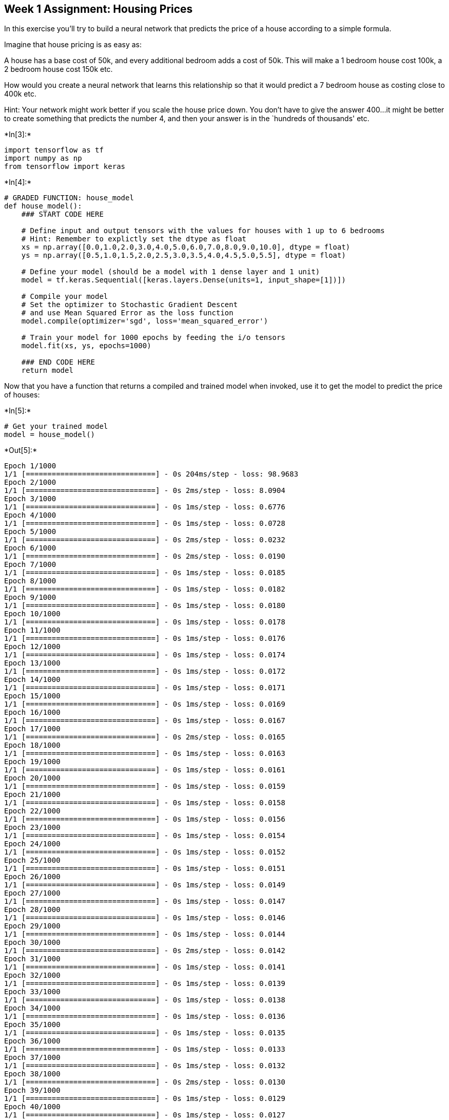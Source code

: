 == Week 1 Assignment: Housing Prices

In this exercise you’ll try to build a neural network that predicts the
price of a house according to a simple formula.

Imagine that house pricing is as easy as:

A house has a base cost of 50k, and every additional bedroom adds a cost
of 50k. This will make a 1 bedroom house cost 100k, a 2 bedroom house
cost 150k etc.

How would you create a neural network that learns this relationship so
that it would predict a 7 bedroom house as costing close to 400k etc.

Hint: Your network might work better if you scale the house price down.
You don’t have to give the answer 400…it might be better to create
something that predicts the number 4, and then your answer is in the
`hundreds of thousands' etc.


+*In[3]:*+
[source, ipython3]
----
import tensorflow as tf
import numpy as np
from tensorflow import keras
----


+*In[4]:*+
[source, ipython3]
----
# GRADED FUNCTION: house_model
def house_model():
    ### START CODE HERE
    
    # Define input and output tensors with the values for houses with 1 up to 6 bedrooms
    # Hint: Remember to explictly set the dtype as float
    xs = np.array([0.0,1.0,2.0,3.0,4.0,5.0,6.0,7.0,8.0,9.0,10.0], dtype = float)
    ys = np.array([0.5,1.0,1.5,2.0,2.5,3.0,3.5,4.0,4.5,5.0,5.5], dtype = float)
    
    # Define your model (should be a model with 1 dense layer and 1 unit)
    model = tf.keras.Sequential([keras.layers.Dense(units=1, input_shape=[1])])
    
    # Compile your model
    # Set the optimizer to Stochastic Gradient Descent
    # and use Mean Squared Error as the loss function
    model.compile(optimizer='sgd', loss='mean_squared_error')
    
    # Train your model for 1000 epochs by feeding the i/o tensors
    model.fit(xs, ys, epochs=1000)
    
    ### END CODE HERE
    return model
----

Now that you have a function that returns a compiled and trained model
when invoked, use it to get the model to predict the price of houses:


+*In[5]:*+
[source, ipython3]
----
# Get your trained model
model = house_model()
----


+*Out[5]:*+
----
Epoch 1/1000
1/1 [==============================] - 0s 204ms/step - loss: 98.9683
Epoch 2/1000
1/1 [==============================] - 0s 2ms/step - loss: 8.0904
Epoch 3/1000
1/1 [==============================] - 0s 1ms/step - loss: 0.6776
Epoch 4/1000
1/1 [==============================] - 0s 1ms/step - loss: 0.0728
Epoch 5/1000
1/1 [==============================] - 0s 2ms/step - loss: 0.0232
Epoch 6/1000
1/1 [==============================] - 0s 2ms/step - loss: 0.0190
Epoch 7/1000
1/1 [==============================] - 0s 1ms/step - loss: 0.0185
Epoch 8/1000
1/1 [==============================] - 0s 1ms/step - loss: 0.0182
Epoch 9/1000
1/1 [==============================] - 0s 1ms/step - loss: 0.0180
Epoch 10/1000
1/1 [==============================] - 0s 1ms/step - loss: 0.0178
Epoch 11/1000
1/1 [==============================] - 0s 1ms/step - loss: 0.0176
Epoch 12/1000
1/1 [==============================] - 0s 1ms/step - loss: 0.0174
Epoch 13/1000
1/1 [==============================] - 0s 1ms/step - loss: 0.0172
Epoch 14/1000
1/1 [==============================] - 0s 1ms/step - loss: 0.0171
Epoch 15/1000
1/1 [==============================] - 0s 1ms/step - loss: 0.0169
Epoch 16/1000
1/1 [==============================] - 0s 1ms/step - loss: 0.0167
Epoch 17/1000
1/1 [==============================] - 0s 2ms/step - loss: 0.0165
Epoch 18/1000
1/1 [==============================] - 0s 1ms/step - loss: 0.0163
Epoch 19/1000
1/1 [==============================] - 0s 1ms/step - loss: 0.0161
Epoch 20/1000
1/1 [==============================] - 0s 1ms/step - loss: 0.0159
Epoch 21/1000
1/1 [==============================] - 0s 1ms/step - loss: 0.0158
Epoch 22/1000
1/1 [==============================] - 0s 1ms/step - loss: 0.0156
Epoch 23/1000
1/1 [==============================] - 0s 1ms/step - loss: 0.0154
Epoch 24/1000
1/1 [==============================] - 0s 1ms/step - loss: 0.0152
Epoch 25/1000
1/1 [==============================] - 0s 1ms/step - loss: 0.0151
Epoch 26/1000
1/1 [==============================] - 0s 1ms/step - loss: 0.0149
Epoch 27/1000
1/1 [==============================] - 0s 1ms/step - loss: 0.0147
Epoch 28/1000
1/1 [==============================] - 0s 1ms/step - loss: 0.0146
Epoch 29/1000
1/1 [==============================] - 0s 1ms/step - loss: 0.0144
Epoch 30/1000
1/1 [==============================] - 0s 2ms/step - loss: 0.0142
Epoch 31/1000
1/1 [==============================] - 0s 1ms/step - loss: 0.0141
Epoch 32/1000
1/1 [==============================] - 0s 1ms/step - loss: 0.0139
Epoch 33/1000
1/1 [==============================] - 0s 1ms/step - loss: 0.0138
Epoch 34/1000
1/1 [==============================] - 0s 1ms/step - loss: 0.0136
Epoch 35/1000
1/1 [==============================] - 0s 1ms/step - loss: 0.0135
Epoch 36/1000
1/1 [==============================] - 0s 1ms/step - loss: 0.0133
Epoch 37/1000
1/1 [==============================] - 0s 1ms/step - loss: 0.0132
Epoch 38/1000
1/1 [==============================] - 0s 2ms/step - loss: 0.0130
Epoch 39/1000
1/1 [==============================] - 0s 1ms/step - loss: 0.0129
Epoch 40/1000
1/1 [==============================] - 0s 1ms/step - loss: 0.0127
Epoch 41/1000
1/1 [==============================] - 0s 1ms/step - loss: 0.0126
Epoch 42/1000
1/1 [==============================] - 0s 1ms/step - loss: 0.0125
Epoch 43/1000
1/1 [==============================] - 0s 2ms/step - loss: 0.0123
Epoch 44/1000
1/1 [==============================] - 0s 2ms/step - loss: 0.0122
Epoch 45/1000
1/1 [==============================] - 0s 1ms/step - loss: 0.0120
Epoch 46/1000
1/1 [==============================] - 0s 1ms/step - loss: 0.0119
Epoch 47/1000
1/1 [==============================] - 0s 2ms/step - loss: 0.0118
Epoch 48/1000
1/1 [==============================] - 0s 1ms/step - loss: 0.0116
Epoch 49/1000
1/1 [==============================] - 0s 1ms/step - loss: 0.0115
Epoch 50/1000
1/1 [==============================] - 0s 1ms/step - loss: 0.0114
Epoch 51/1000
1/1 [==============================] - 0s 2ms/step - loss: 0.0113
Epoch 52/1000
1/1 [==============================] - 0s 1ms/step - loss: 0.0111
Epoch 53/1000
1/1 [==============================] - 0s 1ms/step - loss: 0.0110
Epoch 54/1000
1/1 [==============================] - 0s 1ms/step - loss: 0.0109
Epoch 55/1000
1/1 [==============================] - 0s 1ms/step - loss: 0.0108
Epoch 56/1000
1/1 [==============================] - 0s 1ms/step - loss: 0.0106
Epoch 57/1000
1/1 [==============================] - 0s 1ms/step - loss: 0.0105
Epoch 58/1000
1/1 [==============================] - 0s 1ms/step - loss: 0.0104
Epoch 59/1000
1/1 [==============================] - 0s 1ms/step - loss: 0.0103
Epoch 60/1000
1/1 [==============================] - 0s 12ms/step - loss: 0.0102
Epoch 61/1000
1/1 [==============================] - 0s 2ms/step - loss: 0.0101
Epoch 62/1000
1/1 [==============================] - 0s 1ms/step - loss: 0.0099
Epoch 63/1000
1/1 [==============================] - 0s 1ms/step - loss: 0.0098
Epoch 64/1000
1/1 [==============================] - 0s 1ms/step - loss: 0.0097
Epoch 65/1000
1/1 [==============================] - 0s 1ms/step - loss: 0.0096
Epoch 66/1000
1/1 [==============================] - 0s 2ms/step - loss: 0.0095
Epoch 67/1000
1/1 [==============================] - 0s 1ms/step - loss: 0.0094
Epoch 68/1000
1/1 [==============================] - 0s 2ms/step - loss: 0.0093
Epoch 69/1000
1/1 [==============================] - 0s 1ms/step - loss: 0.0092
Epoch 70/1000
1/1 [==============================] - 0s 1ms/step - loss: 0.0091
Epoch 71/1000
1/1 [==============================] - 0s 1ms/step - loss: 0.0090
Epoch 72/1000
1/1 [==============================] - 0s 1ms/step - loss: 0.0089
Epoch 73/1000
1/1 [==============================] - 0s 1ms/step - loss: 0.0088
Epoch 74/1000
1/1 [==============================] - 0s 1ms/step - loss: 0.0087
Epoch 75/1000
1/1 [==============================] - 0s 1ms/step - loss: 0.0086
Epoch 76/1000
1/1 [==============================] - 0s 2ms/step - loss: 0.0085
Epoch 77/1000
1/1 [==============================] - 0s 2ms/step - loss: 0.0084
Epoch 78/1000
1/1 [==============================] - 0s 1ms/step - loss: 0.0083
Epoch 79/1000
1/1 [==============================] - 0s 1ms/step - loss: 0.0082
Epoch 80/1000
1/1 [==============================] - 0s 1ms/step - loss: 0.0081
Epoch 81/1000
1/1 [==============================] - 0s 1ms/step - loss: 0.0080
Epoch 82/1000
1/1 [==============================] - 0s 2ms/step - loss: 0.0079
Epoch 83/1000
1/1 [==============================] - 0s 2ms/step - loss: 0.0079
Epoch 84/1000
1/1 [==============================] - 0s 2ms/step - loss: 0.0078
Epoch 85/1000
1/1 [==============================] - 0s 1ms/step - loss: 0.0077
Epoch 86/1000
1/1 [==============================] - 0s 2ms/step - loss: 0.0076
Epoch 87/1000
1/1 [==============================] - 0s 1ms/step - loss: 0.0075
Epoch 88/1000
1/1 [==============================] - 0s 2ms/step - loss: 0.0074
Epoch 89/1000
1/1 [==============================] - 0s 2ms/step - loss: 0.0073
Epoch 90/1000
1/1 [==============================] - 0s 1ms/step - loss: 0.0073
Epoch 91/1000
1/1 [==============================] - 0s 2ms/step - loss: 0.0072
Epoch 92/1000
1/1 [==============================] - 0s 1ms/step - loss: 0.0071
Epoch 93/1000
1/1 [==============================] - 0s 2ms/step - loss: 0.0070
Epoch 94/1000
1/1 [==============================] - 0s 2ms/step - loss: 0.0069
Epoch 95/1000
1/1 [==============================] - 0s 15ms/step - loss: 0.0069
Epoch 96/1000
1/1 [==============================] - 0s 2ms/step - loss: 0.0068
Epoch 97/1000
1/1 [==============================] - 0s 2ms/step - loss: 0.0067
Epoch 98/1000
1/1 [==============================] - 0s 1ms/step - loss: 0.0066
Epoch 99/1000
1/1 [==============================] - 0s 1ms/step - loss: 0.0066
Epoch 100/1000
1/1 [==============================] - 0s 1ms/step - loss: 0.0065
Epoch 101/1000
1/1 [==============================] - 0s 1ms/step - loss: 0.0064
Epoch 102/1000
1/1 [==============================] - 0s 1ms/step - loss: 0.0063
Epoch 103/1000
1/1 [==============================] - 0s 2ms/step - loss: 0.0063
Epoch 104/1000
1/1 [==============================] - 0s 2ms/step - loss: 0.0062
Epoch 105/1000
1/1 [==============================] - 0s 1ms/step - loss: 0.0061
Epoch 106/1000
1/1 [==============================] - 0s 1ms/step - loss: 0.0061
Epoch 107/1000
1/1 [==============================] - 0s 1ms/step - loss: 0.0060
Epoch 108/1000
1/1 [==============================] - 0s 1ms/step - loss: 0.0059
Epoch 109/1000
1/1 [==============================] - 0s 1ms/step - loss: 0.0059
Epoch 110/1000
1/1 [==============================] - 0s 1ms/step - loss: 0.0058
Epoch 111/1000
1/1 [==============================] - 0s 1ms/step - loss: 0.0057
Epoch 112/1000
1/1 [==============================] - 0s 1ms/step - loss: 0.0057
Epoch 113/1000
1/1 [==============================] - 0s 2ms/step - loss: 0.0056
Epoch 114/1000
1/1 [==============================] - 0s 1ms/step - loss: 0.0055
Epoch 115/1000
1/1 [==============================] - 0s 1ms/step - loss: 0.0055
Epoch 116/1000
1/1 [==============================] - 0s 1ms/step - loss: 0.0054
Epoch 117/1000
1/1 [==============================] - 0s 1ms/step - loss: 0.0054
Epoch 118/1000
1/1 [==============================] - 0s 1ms/step - loss: 0.0053
Epoch 119/1000
1/1 [==============================] - 0s 1ms/step - loss: 0.0052
Epoch 120/1000
1/1 [==============================] - 0s 1ms/step - loss: 0.0052
Epoch 121/1000
1/1 [==============================] - 0s 1ms/step - loss: 0.0051
Epoch 122/1000
1/1 [==============================] - 0s 1ms/step - loss: 0.0051
Epoch 123/1000
1/1 [==============================] - 0s 1ms/step - loss: 0.0050
Epoch 124/1000
1/1 [==============================] - 0s 1ms/step - loss: 0.0050
Epoch 125/1000
1/1 [==============================] - 0s 1ms/step - loss: 0.0049
Epoch 126/1000
1/1 [==============================] - 0s 1ms/step - loss: 0.0048
Epoch 127/1000
1/1 [==============================] - 0s 1ms/step - loss: 0.0048
Epoch 128/1000
1/1 [==============================] - 0s 1ms/step - loss: 0.0047
Epoch 129/1000
1/1 [==============================] - 0s 1ms/step - loss: 0.0047
Epoch 130/1000
1/1 [==============================] - 0s 1ms/step - loss: 0.0046
Epoch 131/1000
1/1 [==============================] - 0s 1ms/step - loss: 0.0046
Epoch 132/1000
1/1 [==============================] - 0s 1ms/step - loss: 0.0045
Epoch 133/1000
1/1 [==============================] - 0s 7ms/step - loss: 0.0045
Epoch 134/1000
1/1 [==============================] - 0s 1ms/step - loss: 0.0044
Epoch 135/1000
1/1 [==============================] - 0s 1ms/step - loss: 0.0044
Epoch 136/1000
1/1 [==============================] - 0s 1ms/step - loss: 0.0043
Epoch 137/1000
1/1 [==============================] - 0s 1ms/step - loss: 0.0043
Epoch 138/1000
1/1 [==============================] - 0s 1ms/step - loss: 0.0042
Epoch 139/1000
1/1 [==============================] - 0s 1ms/step - loss: 0.0042
Epoch 140/1000
1/1 [==============================] - 0s 2ms/step - loss: 0.0041
Epoch 141/1000
1/1 [==============================] - 0s 1ms/step - loss: 0.0041
Epoch 142/1000
1/1 [==============================] - 0s 1ms/step - loss: 0.0041
Epoch 143/1000
1/1 [==============================] - 0s 1ms/step - loss: 0.0040
Epoch 144/1000
1/1 [==============================] - 0s 1ms/step - loss: 0.0040
Epoch 145/1000
1/1 [==============================] - 0s 1ms/step - loss: 0.0039
Epoch 146/1000
1/1 [==============================] - 0s 1ms/step - loss: 0.0039
Epoch 147/1000
1/1 [==============================] - 0s 1ms/step - loss: 0.0038
Epoch 148/1000
1/1 [==============================] - 0s 1ms/step - loss: 0.0038
Epoch 149/1000
1/1 [==============================] - 0s 1ms/step - loss: 0.0037
Epoch 150/1000
1/1 [==============================] - 0s 1ms/step - loss: 0.0037
Epoch 151/1000
1/1 [==============================] - 0s 1ms/step - loss: 0.0037
Epoch 152/1000
1/1 [==============================] - 0s 1ms/step - loss: 0.0036
Epoch 153/1000
1/1 [==============================] - 0s 1ms/step - loss: 0.0036
Epoch 154/1000
1/1 [==============================] - 0s 1ms/step - loss: 0.0035
Epoch 155/1000
1/1 [==============================] - 0s 1ms/step - loss: 0.0035
Epoch 156/1000
1/1 [==============================] - 0s 1ms/step - loss: 0.0035
Epoch 157/1000
1/1 [==============================] - 0s 1ms/step - loss: 0.0034
Epoch 158/1000
1/1 [==============================] - 0s 1ms/step - loss: 0.0034
Epoch 159/1000
1/1 [==============================] - 0s 1ms/step - loss: 0.0033
Epoch 160/1000
1/1 [==============================] - 0s 1ms/step - loss: 0.0033
Epoch 161/1000
1/1 [==============================] - 0s 1ms/step - loss: 0.0033
Epoch 162/1000
1/1 [==============================] - 0s 1ms/step - loss: 0.0032
Epoch 163/1000
1/1 [==============================] - 0s 1ms/step - loss: 0.0032
Epoch 164/1000
1/1 [==============================] - 0s 1ms/step - loss: 0.0032
Epoch 165/1000
1/1 [==============================] - 0s 2ms/step - loss: 0.0031
Epoch 166/1000
1/1 [==============================] - 0s 1ms/step - loss: 0.0031
Epoch 167/1000
1/1 [==============================] - 0s 2ms/step - loss: 0.0031
Epoch 168/1000
1/1 [==============================] - 0s 2ms/step - loss: 0.0030
Epoch 169/1000
1/1 [==============================] - 0s 2ms/step - loss: 0.0030
Epoch 170/1000
1/1 [==============================] - 0s 1ms/step - loss: 0.0030
Epoch 171/1000
1/1 [==============================] - 0s 1ms/step - loss: 0.0029
Epoch 172/1000
1/1 [==============================] - 0s 1ms/step - loss: 0.0029
Epoch 173/1000
1/1 [==============================] - 0s 1ms/step - loss: 0.0029
Epoch 174/1000
1/1 [==============================] - 0s 2ms/step - loss: 0.0028
Epoch 175/1000
1/1 [==============================] - 0s 1ms/step - loss: 0.0028
Epoch 176/1000
1/1 [==============================] - 0s 1ms/step - loss: 0.0028
Epoch 177/1000
1/1 [==============================] - 0s 1ms/step - loss: 0.0027
Epoch 178/1000
1/1 [==============================] - 0s 1ms/step - loss: 0.0027
Epoch 179/1000
1/1 [==============================] - 0s 1ms/step - loss: 0.0027
Epoch 180/1000
1/1 [==============================] - 0s 1ms/step - loss: 0.0026
Epoch 181/1000
1/1 [==============================] - 0s 1ms/step - loss: 0.0026
Epoch 182/1000
1/1 [==============================] - 0s 1ms/step - loss: 0.0026
Epoch 183/1000
1/1 [==============================] - 0s 1ms/step - loss: 0.0026
Epoch 184/1000
1/1 [==============================] - 0s 1ms/step - loss: 0.0025
Epoch 185/1000
1/1 [==============================] - 0s 1ms/step - loss: 0.0025
Epoch 186/1000
1/1 [==============================] - 0s 1ms/step - loss: 0.0025
Epoch 187/1000
1/1 [==============================] - 0s 2ms/step - loss: 0.0024
Epoch 188/1000
1/1 [==============================] - 0s 2ms/step - loss: 0.0024
Epoch 189/1000
1/1 [==============================] - 0s 1ms/step - loss: 0.0024
Epoch 190/1000
1/1 [==============================] - 0s 1ms/step - loss: 0.0024
Epoch 191/1000
1/1 [==============================] - 0s 2ms/step - loss: 0.0023
Epoch 192/1000
1/1 [==============================] - 0s 1ms/step - loss: 0.0023
Epoch 193/1000
1/1 [==============================] - 0s 1ms/step - loss: 0.0023
Epoch 194/1000
1/1 [==============================] - 0s 1ms/step - loss: 0.0023
Epoch 195/1000
1/1 [==============================] - 0s 1ms/step - loss: 0.0022
Epoch 196/1000
1/1 [==============================] - 0s 1ms/step - loss: 0.0022
Epoch 197/1000
1/1 [==============================] - 0s 1ms/step - loss: 0.0022
Epoch 198/1000
1/1 [==============================] - 0s 1ms/step - loss: 0.0022
Epoch 199/1000
1/1 [==============================] - 0s 1ms/step - loss: 0.0021
Epoch 200/1000
1/1 [==============================] - 0s 1ms/step - loss: 0.0021
Epoch 201/1000
1/1 [==============================] - 0s 1ms/step - loss: 0.0021
Epoch 202/1000
1/1 [==============================] - 0s 1ms/step - loss: 0.0021
Epoch 203/1000
1/1 [==============================] - 0s 1ms/step - loss: 0.0020
Epoch 204/1000
1/1 [==============================] - 0s 1ms/step - loss: 0.0020
Epoch 205/1000
1/1 [==============================] - 0s 16ms/step - loss: 0.0020
Epoch 206/1000
1/1 [==============================] - 0s 1ms/step - loss: 0.0020
Epoch 207/1000
1/1 [==============================] - 0s 1ms/step - loss: 0.0020
Epoch 208/1000
1/1 [==============================] - 0s 1ms/step - loss: 0.0019
Epoch 209/1000
1/1 [==============================] - 0s 2ms/step - loss: 0.0019
Epoch 210/1000
1/1 [==============================] - 0s 2ms/step - loss: 0.0019
Epoch 211/1000
1/1 [==============================] - 0s 2ms/step - loss: 0.0019
Epoch 212/1000
1/1 [==============================] - 0s 1ms/step - loss: 0.0018
Epoch 213/1000
1/1 [==============================] - 0s 1ms/step - loss: 0.0018
Epoch 214/1000
1/1 [==============================] - 0s 1ms/step - loss: 0.0018
Epoch 215/1000
1/1 [==============================] - 0s 2ms/step - loss: 0.0018
Epoch 216/1000
1/1 [==============================] - 0s 1ms/step - loss: 0.0018
Epoch 217/1000
1/1 [==============================] - 0s 1ms/step - loss: 0.0017
Epoch 218/1000
1/1 [==============================] - 0s 1ms/step - loss: 0.0017
Epoch 219/1000
1/1 [==============================] - 0s 1ms/step - loss: 0.0017
Epoch 220/1000
1/1 [==============================] - 0s 2ms/step - loss: 0.0017
Epoch 221/1000
1/1 [==============================] - 0s 2ms/step - loss: 0.0017
Epoch 222/1000
1/1 [==============================] - 0s 1ms/step - loss: 0.0016
Epoch 223/1000
1/1 [==============================] - 0s 1ms/step - loss: 0.0016
Epoch 224/1000
1/1 [==============================] - 0s 2ms/step - loss: 0.0016
Epoch 225/1000
1/1 [==============================] - 0s 1ms/step - loss: 0.0016
Epoch 226/1000
1/1 [==============================] - 0s 1ms/step - loss: 0.0016
Epoch 227/1000
1/1 [==============================] - 0s 1ms/step - loss: 0.0016
Epoch 228/1000
1/1 [==============================] - 0s 1ms/step - loss: 0.0015
Epoch 229/1000
1/1 [==============================] - 0s 1ms/step - loss: 0.0015
Epoch 230/1000
1/1 [==============================] - 0s 1ms/step - loss: 0.0015
Epoch 231/1000
1/1 [==============================] - 0s 1ms/step - loss: 0.0015
Epoch 232/1000
1/1 [==============================] - 0s 1ms/step - loss: 0.0015
Epoch 233/1000
1/1 [==============================] - 0s 1ms/step - loss: 0.0015
Epoch 234/1000
1/1 [==============================] - 0s 1ms/step - loss: 0.0014
Epoch 235/1000
1/1 [==============================] - 0s 1ms/step - loss: 0.0014
Epoch 236/1000
1/1 [==============================] - 0s 2ms/step - loss: 0.0014
Epoch 237/1000
1/1 [==============================] - 0s 1ms/step - loss: 0.0014
Epoch 238/1000
1/1 [==============================] - 0s 2ms/step - loss: 0.0014
Epoch 239/1000
1/1 [==============================] - 0s 2ms/step - loss: 0.0014
Epoch 240/1000
1/1 [==============================] - 0s 2ms/step - loss: 0.0013
Epoch 241/1000
1/1 [==============================] - 0s 1ms/step - loss: 0.0013
Epoch 242/1000
1/1 [==============================] - 0s 9ms/step - loss: 0.0013
Epoch 243/1000
1/1 [==============================] - 0s 1ms/step - loss: 0.0013
Epoch 244/1000
1/1 [==============================] - 0s 1ms/step - loss: 0.0013
Epoch 245/1000
1/1 [==============================] - 0s 1ms/step - loss: 0.0013
Epoch 246/1000
1/1 [==============================] - 0s 2ms/step - loss: 0.0013
Epoch 247/1000
1/1 [==============================] - 0s 2ms/step - loss: 0.0012
Epoch 248/1000
1/1 [==============================] - 0s 1ms/step - loss: 0.0012
Epoch 249/1000
1/1 [==============================] - 0s 1ms/step - loss: 0.0012
Epoch 250/1000
1/1 [==============================] - 0s 1ms/step - loss: 0.0012
Epoch 251/1000
1/1 [==============================] - 0s 1ms/step - loss: 0.0012
Epoch 252/1000
1/1 [==============================] - 0s 2ms/step - loss: 0.0012
Epoch 253/1000
1/1 [==============================] - 0s 1ms/step - loss: 0.0012
Epoch 254/1000
1/1 [==============================] - 0s 1ms/step - loss: 0.0012
Epoch 255/1000
1/1 [==============================] - 0s 1ms/step - loss: 0.0011
Epoch 256/1000
1/1 [==============================] - 0s 1ms/step - loss: 0.0011
Epoch 257/1000
1/1 [==============================] - 0s 1ms/step - loss: 0.0011
Epoch 258/1000
1/1 [==============================] - 0s 1ms/step - loss: 0.0011
Epoch 259/1000
1/1 [==============================] - 0s 2ms/step - loss: 0.0011
Epoch 260/1000
1/1 [==============================] - 0s 1ms/step - loss: 0.0011
Epoch 261/1000
1/1 [==============================] - 0s 1ms/step - loss: 0.0011
Epoch 262/1000
1/1 [==============================] - 0s 1ms/step - loss: 0.0011
Epoch 263/1000
1/1 [==============================] - 0s 2ms/step - loss: 0.0010
Epoch 264/1000
1/1 [==============================] - 0s 1ms/step - loss: 0.0010
Epoch 265/1000
1/1 [==============================] - 0s 2ms/step - loss: 0.0010
Epoch 266/1000
1/1 [==============================] - 0s 1ms/step - loss: 0.0010
Epoch 267/1000
1/1 [==============================] - 0s 2ms/step - loss: 9.9507e-04
Epoch 268/1000
1/1 [==============================] - 0s 1ms/step - loss: 9.8397e-04
Epoch 269/1000
1/1 [==============================] - 0s 1ms/step - loss: 9.7298e-04
Epoch 270/1000
1/1 [==============================] - 0s 1ms/step - loss: 9.6211e-04
Epoch 271/1000
1/1 [==============================] - 0s 2ms/step - loss: 9.5137e-04
Epoch 272/1000
1/1 [==============================] - 0s 1ms/step - loss: 9.4074e-04
Epoch 273/1000
1/1 [==============================] - 0s 1ms/step - loss: 9.3023e-04
Epoch 274/1000
1/1 [==============================] - 0s 1ms/step - loss: 9.1985e-04
Epoch 275/1000
1/1 [==============================] - 0s 1ms/step - loss: 9.0958e-04
Epoch 276/1000
1/1 [==============================] - 0s 1ms/step - loss: 8.9942e-04
Epoch 277/1000
1/1 [==============================] - 0s 1ms/step - loss: 8.8938e-04
Epoch 278/1000
1/1 [==============================] - 0s 1ms/step - loss: 8.7945e-04
Epoch 279/1000
1/1 [==============================] - 0s 11ms/step - loss: 8.6962e-04
Epoch 280/1000
1/1 [==============================] - 0s 2ms/step - loss: 8.5991e-04
Epoch 281/1000
1/1 [==============================] - 0s 2ms/step - loss: 8.5031e-04
Epoch 282/1000
1/1 [==============================] - 0s 2ms/step - loss: 8.4082e-04
Epoch 283/1000
1/1 [==============================] - 0s 1ms/step - loss: 8.3143e-04
Epoch 284/1000
1/1 [==============================] - 0s 1ms/step - loss: 8.2214e-04
Epoch 285/1000
1/1 [==============================] - 0s 1ms/step - loss: 8.1296e-04
Epoch 286/1000
1/1 [==============================] - 0s 1ms/step - loss: 8.0388e-04
Epoch 287/1000
1/1 [==============================] - 0s 1ms/step - loss: 7.9491e-04
Epoch 288/1000
1/1 [==============================] - 0s 1ms/step - loss: 7.8603e-04
Epoch 289/1000
1/1 [==============================] - 0s 1ms/step - loss: 7.7725e-04
Epoch 290/1000
1/1 [==============================] - 0s 1ms/step - loss: 7.6857e-04
Epoch 291/1000
1/1 [==============================] - 0s 1ms/step - loss: 7.5999e-04
Epoch 292/1000
1/1 [==============================] - 0s 1ms/step - loss: 7.5150e-04
Epoch 293/1000
1/1 [==============================] - 0s 1ms/step - loss: 7.4311e-04
Epoch 294/1000
1/1 [==============================] - 0s 2ms/step - loss: 7.3481e-04
Epoch 295/1000
1/1 [==============================] - 0s 1ms/step - loss: 7.2661e-04
Epoch 296/1000
1/1 [==============================] - 0s 2ms/step - loss: 7.1849e-04
Epoch 297/1000
1/1 [==============================] - 0s 1ms/step - loss: 7.1047e-04
Epoch 298/1000
1/1 [==============================] - 0s 1ms/step - loss: 7.0254e-04
Epoch 299/1000
1/1 [==============================] - 0s 1ms/step - loss: 6.9469e-04
Epoch 300/1000
1/1 [==============================] - 0s 2ms/step - loss: 6.8693e-04
Epoch 301/1000
1/1 [==============================] - 0s 1ms/step - loss: 6.7927e-04
Epoch 302/1000
1/1 [==============================] - 0s 1ms/step - loss: 6.7168e-04
Epoch 303/1000
1/1 [==============================] - 0s 2ms/step - loss: 6.6418e-04
Epoch 304/1000
1/1 [==============================] - 0s 2ms/step - loss: 6.5676e-04
Epoch 305/1000
1/1 [==============================] - 0s 1ms/step - loss: 6.4943e-04
Epoch 306/1000
1/1 [==============================] - 0s 1ms/step - loss: 6.4218e-04
Epoch 307/1000
1/1 [==============================] - 0s 1ms/step - loss: 6.3500e-04
Epoch 308/1000
1/1 [==============================] - 0s 1ms/step - loss: 6.2791e-04
Epoch 309/1000
1/1 [==============================] - 0s 1ms/step - loss: 6.2090e-04
Epoch 310/1000
1/1 [==============================] - 0s 2ms/step - loss: 6.1397e-04
Epoch 311/1000
1/1 [==============================] - 0s 1ms/step - loss: 6.0711e-04
Epoch 312/1000
1/1 [==============================] - 0s 1ms/step - loss: 6.0033e-04
Epoch 313/1000
1/1 [==============================] - 0s 2ms/step - loss: 5.9363e-04
Epoch 314/1000
1/1 [==============================] - 0s 2ms/step - loss: 5.8700e-04
Epoch 315/1000
1/1 [==============================] - 0s 2ms/step - loss: 5.8044e-04
Epoch 316/1000
1/1 [==============================] - 0s 1ms/step - loss: 5.7396e-04
Epoch 317/1000
1/1 [==============================] - 0s 2ms/step - loss: 5.6756e-04
Epoch 318/1000
1/1 [==============================] - 0s 1ms/step - loss: 5.6122e-04
Epoch 319/1000
1/1 [==============================] - 0s 1ms/step - loss: 5.5495e-04
Epoch 320/1000
1/1 [==============================] - 0s 1ms/step - loss: 5.4875e-04
Epoch 321/1000
1/1 [==============================] - 0s 2ms/step - loss: 5.4262e-04
Epoch 322/1000
1/1 [==============================] - 0s 1ms/step - loss: 5.3657e-04
Epoch 323/1000
1/1 [==============================] - 0s 1ms/step - loss: 5.3057e-04
Epoch 324/1000
1/1 [==============================] - 0s 1ms/step - loss: 5.2465e-04
Epoch 325/1000
1/1 [==============================] - 0s 2ms/step - loss: 5.1879e-04
Epoch 326/1000
1/1 [==============================] - 0s 1ms/step - loss: 5.1300e-04
Epoch 327/1000
1/1 [==============================] - 0s 1ms/step - loss: 5.0727e-04
Epoch 328/1000
1/1 [==============================] - 0s 1ms/step - loss: 5.0160e-04
Epoch 329/1000
1/1 [==============================] - 0s 1ms/step - loss: 4.9600e-04
Epoch 330/1000
1/1 [==============================] - 0s 1ms/step - loss: 4.9047e-04
Epoch 331/1000
1/1 [==============================] - 0s 1ms/step - loss: 4.8499e-04
Epoch 332/1000
1/1 [==============================] - 0s 1ms/step - loss: 4.7957e-04
Epoch 333/1000
1/1 [==============================] - 0s 1ms/step - loss: 4.7422e-04
Epoch 334/1000
1/1 [==============================] - 0s 1ms/step - loss: 4.6892e-04
Epoch 335/1000
1/1 [==============================] - 0s 1ms/step - loss: 4.6369e-04
Epoch 336/1000
1/1 [==============================] - 0s 1ms/step - loss: 4.5851e-04
Epoch 337/1000
1/1 [==============================] - 0s 1ms/step - loss: 4.5339e-04
Epoch 338/1000
1/1 [==============================] - 0s 2ms/step - loss: 4.4832e-04
Epoch 339/1000
1/1 [==============================] - 0s 1ms/step - loss: 4.4332e-04
Epoch 340/1000
1/1 [==============================] - 0s 1ms/step - loss: 4.3836e-04
Epoch 341/1000
1/1 [==============================] - 0s 1ms/step - loss: 4.3347e-04
Epoch 342/1000
1/1 [==============================] - 0s 1ms/step - loss: 4.2863e-04
Epoch 343/1000
1/1 [==============================] - 0s 1ms/step - loss: 4.2384e-04
Epoch 344/1000
1/1 [==============================] - 0s 2ms/step - loss: 4.1911e-04
Epoch 345/1000
1/1 [==============================] - 0s 1ms/step - loss: 4.1443e-04
Epoch 346/1000
1/1 [==============================] - 0s 1ms/step - loss: 4.0980e-04
Epoch 347/1000
1/1 [==============================] - 0s 2ms/step - loss: 4.0523e-04
Epoch 348/1000
1/1 [==============================] - 0s 1ms/step - loss: 4.0070e-04
Epoch 349/1000
1/1 [==============================] - 0s 1ms/step - loss: 3.9623e-04
Epoch 350/1000
1/1 [==============================] - 0s 2ms/step - loss: 3.9180e-04
Epoch 351/1000
1/1 [==============================] - 0s 1ms/step - loss: 3.8743e-04
Epoch 352/1000
1/1 [==============================] - 0s 2ms/step - loss: 3.8310e-04
Epoch 353/1000
1/1 [==============================] - 0s 2ms/step - loss: 3.7882e-04
Epoch 354/1000
1/1 [==============================] - 0s 1ms/step - loss: 3.7459e-04
Epoch 355/1000
1/1 [==============================] - 0s 2ms/step - loss: 3.7041e-04
Epoch 356/1000
1/1 [==============================] - 0s 2ms/step - loss: 3.6627e-04
Epoch 357/1000
1/1 [==============================] - 0s 2ms/step - loss: 3.6218e-04
Epoch 358/1000
1/1 [==============================] - 0s 1ms/step - loss: 3.5814e-04
Epoch 359/1000
1/1 [==============================] - 0s 1ms/step - loss: 3.5414e-04
Epoch 360/1000
1/1 [==============================] - 0s 1ms/step - loss: 3.5018e-04
Epoch 361/1000
1/1 [==============================] - 0s 1ms/step - loss: 3.4627e-04
Epoch 362/1000
1/1 [==============================] - 0s 1ms/step - loss: 3.4241e-04
Epoch 363/1000
1/1 [==============================] - 0s 1ms/step - loss: 3.3858e-04
Epoch 364/1000
1/1 [==============================] - 0s 1ms/step - loss: 3.3480e-04
Epoch 365/1000
1/1 [==============================] - 0s 1ms/step - loss: 3.3107e-04
Epoch 366/1000
1/1 [==============================] - 0s 1ms/step - loss: 3.2736e-04
Epoch 367/1000
1/1 [==============================] - 0s 1ms/step - loss: 3.2371e-04
Epoch 368/1000
1/1 [==============================] - 0s 1ms/step - loss: 3.2010e-04
Epoch 369/1000
1/1 [==============================] - 0s 1ms/step - loss: 3.1652e-04
Epoch 370/1000
1/1 [==============================] - 0s 1ms/step - loss: 3.1299e-04
Epoch 371/1000
1/1 [==============================] - 0s 1ms/step - loss: 3.0949e-04
Epoch 372/1000
1/1 [==============================] - 0s 2ms/step - loss: 3.0604e-04
Epoch 373/1000
1/1 [==============================] - 0s 1ms/step - loss: 3.0262e-04
Epoch 374/1000
1/1 [==============================] - 0s 1ms/step - loss: 2.9924e-04
Epoch 375/1000
1/1 [==============================] - 0s 2ms/step - loss: 2.9590e-04
Epoch 376/1000
1/1 [==============================] - 0s 2ms/step - loss: 2.9259e-04
Epoch 377/1000
1/1 [==============================] - 0s 2ms/step - loss: 2.8933e-04
Epoch 378/1000
1/1 [==============================] - 0s 1ms/step - loss: 2.8609e-04
Epoch 379/1000
1/1 [==============================] - 0s 1ms/step - loss: 2.8290e-04
Epoch 380/1000
1/1 [==============================] - 0s 2ms/step - loss: 2.7974e-04
Epoch 381/1000
1/1 [==============================] - 0s 2ms/step - loss: 2.7662e-04
Epoch 382/1000
1/1 [==============================] - 0s 1ms/step - loss: 2.7353e-04
Epoch 383/1000
1/1 [==============================] - 0s 1ms/step - loss: 2.7047e-04
Epoch 384/1000
1/1 [==============================] - 0s 1ms/step - loss: 2.6745e-04
Epoch 385/1000
1/1 [==============================] - 0s 2ms/step - loss: 2.6447e-04
Epoch 386/1000
1/1 [==============================] - 0s 1ms/step - loss: 2.6151e-04
Epoch 387/1000
1/1 [==============================] - 0s 1ms/step - loss: 2.5859e-04
Epoch 388/1000
1/1 [==============================] - 0s 1ms/step - loss: 2.5571e-04
Epoch 389/1000
1/1 [==============================] - 0s 2ms/step - loss: 2.5285e-04
Epoch 390/1000
1/1 [==============================] - 0s 1ms/step - loss: 2.5003e-04
Epoch 391/1000
1/1 [==============================] - 0s 10ms/step - loss: 2.4723e-04
Epoch 392/1000
1/1 [==============================] - 0s 1ms/step - loss: 2.4447e-04
Epoch 393/1000
1/1 [==============================] - 0s 2ms/step - loss: 2.4174e-04
Epoch 394/1000
1/1 [==============================] - 0s 1ms/step - loss: 2.3905e-04
Epoch 395/1000
1/1 [==============================] - 0s 1ms/step - loss: 2.3637e-04
Epoch 396/1000
1/1 [==============================] - 0s 2ms/step - loss: 2.3374e-04
Epoch 397/1000
1/1 [==============================] - 0s 2ms/step - loss: 2.3113e-04
Epoch 398/1000
1/1 [==============================] - 0s 1ms/step - loss: 2.2855e-04
Epoch 399/1000
1/1 [==============================] - 0s 1ms/step - loss: 2.2599e-04
Epoch 400/1000
1/1 [==============================] - 0s 1ms/step - loss: 2.2347e-04
Epoch 401/1000
1/1 [==============================] - 0s 1ms/step - loss: 2.2097e-04
Epoch 402/1000
1/1 [==============================] - 0s 1ms/step - loss: 2.1851e-04
Epoch 403/1000
1/1 [==============================] - 0s 1ms/step - loss: 2.1607e-04
Epoch 404/1000
1/1 [==============================] - 0s 1ms/step - loss: 2.1365e-04
Epoch 405/1000
1/1 [==============================] - 0s 1ms/step - loss: 2.1127e-04
Epoch 406/1000
1/1 [==============================] - 0s 1ms/step - loss: 2.0891e-04
Epoch 407/1000
1/1 [==============================] - 0s 2ms/step - loss: 2.0657e-04
Epoch 408/1000
1/1 [==============================] - 0s 1ms/step - loss: 2.0427e-04
Epoch 409/1000
1/1 [==============================] - 0s 1ms/step - loss: 2.0199e-04
Epoch 410/1000
1/1 [==============================] - 0s 2ms/step - loss: 1.9973e-04
Epoch 411/1000
1/1 [==============================] - 0s 1ms/step - loss: 1.9750e-04
Epoch 412/1000
1/1 [==============================] - 0s 2ms/step - loss: 1.9530e-04
Epoch 413/1000
1/1 [==============================] - 0s 1ms/step - loss: 1.9311e-04
Epoch 414/1000
1/1 [==============================] - 0s 2ms/step - loss: 1.9096e-04
Epoch 415/1000
1/1 [==============================] - 0s 1ms/step - loss: 1.8883e-04
Epoch 416/1000
1/1 [==============================] - 0s 1ms/step - loss: 1.8672e-04
Epoch 417/1000
1/1 [==============================] - 0s 2ms/step - loss: 1.8463e-04
Epoch 418/1000
1/1 [==============================] - 0s 1ms/step - loss: 1.8257e-04
Epoch 419/1000
1/1 [==============================] - 0s 2ms/step - loss: 1.8053e-04
Epoch 420/1000
1/1 [==============================] - 0s 1ms/step - loss: 1.7852e-04
Epoch 421/1000
1/1 [==============================] - 0s 1ms/step - loss: 1.7652e-04
Epoch 422/1000
1/1 [==============================] - 0s 1ms/step - loss: 1.7455e-04
Epoch 423/1000
1/1 [==============================] - 0s 2ms/step - loss: 1.7260e-04
Epoch 424/1000
1/1 [==============================] - 0s 2ms/step - loss: 1.7068e-04
Epoch 425/1000
1/1 [==============================] - 0s 1ms/step - loss: 1.6877e-04
Epoch 426/1000
1/1 [==============================] - 0s 2ms/step - loss: 1.6688e-04
Epoch 427/1000
1/1 [==============================] - 0s 2ms/step - loss: 1.6502e-04
Epoch 428/1000
1/1 [==============================] - 0s 8ms/step - loss: 1.6318e-04
Epoch 429/1000
1/1 [==============================] - 0s 1ms/step - loss: 1.6136e-04
Epoch 430/1000
1/1 [==============================] - 0s 2ms/step - loss: 1.5955e-04
Epoch 431/1000
1/1 [==============================] - 0s 1ms/step - loss: 1.5777e-04
Epoch 432/1000
1/1 [==============================] - 0s 1ms/step - loss: 1.5601e-04
Epoch 433/1000
1/1 [==============================] - 0s 1ms/step - loss: 1.5427e-04
Epoch 434/1000
1/1 [==============================] - 0s 2ms/step - loss: 1.5255e-04
Epoch 435/1000
1/1 [==============================] - 0s 1ms/step - loss: 1.5084e-04
Epoch 436/1000
1/1 [==============================] - 0s 1ms/step - loss: 1.4916e-04
Epoch 437/1000
1/1 [==============================] - 0s 2ms/step - loss: 1.4749e-04
Epoch 438/1000
1/1 [==============================] - 0s 1ms/step - loss: 1.4585e-04
Epoch 439/1000
1/1 [==============================] - 0s 1ms/step - loss: 1.4422e-04
Epoch 440/1000
1/1 [==============================] - 0s 2ms/step - loss: 1.4261e-04
Epoch 441/1000
1/1 [==============================] - 0s 1ms/step - loss: 1.4101e-04
Epoch 442/1000
1/1 [==============================] - 0s 1ms/step - loss: 1.3944e-04
Epoch 443/1000
1/1 [==============================] - 0s 1ms/step - loss: 1.3788e-04
Epoch 444/1000
1/1 [==============================] - 0s 1ms/step - loss: 1.3634e-04
Epoch 445/1000
1/1 [==============================] - 0s 1ms/step - loss: 1.3482e-04
Epoch 446/1000
1/1 [==============================] - 0s 1ms/step - loss: 1.3331e-04
Epoch 447/1000
1/1 [==============================] - 0s 1ms/step - loss: 1.3183e-04
Epoch 448/1000
1/1 [==============================] - 0s 1ms/step - loss: 1.3035e-04
Epoch 449/1000
1/1 [==============================] - 0s 1ms/step - loss: 1.2890e-04
Epoch 450/1000
1/1 [==============================] - 0s 2ms/step - loss: 1.2746e-04
Epoch 451/1000
1/1 [==============================] - 0s 1ms/step - loss: 1.2604e-04
Epoch 452/1000
1/1 [==============================] - 0s 2ms/step - loss: 1.2463e-04
Epoch 453/1000
1/1 [==============================] - 0s 1ms/step - loss: 1.2324e-04
Epoch 454/1000
1/1 [==============================] - 0s 2ms/step - loss: 1.2186e-04
Epoch 455/1000
1/1 [==============================] - 0s 1ms/step - loss: 1.2050e-04
Epoch 456/1000
1/1 [==============================] - 0s 1ms/step - loss: 1.1915e-04
Epoch 457/1000
1/1 [==============================] - 0s 1ms/step - loss: 1.1782e-04
Epoch 458/1000
1/1 [==============================] - 0s 2ms/step - loss: 1.1651e-04
Epoch 459/1000
1/1 [==============================] - 0s 2ms/step - loss: 1.1521e-04
Epoch 460/1000
1/1 [==============================] - 0s 2ms/step - loss: 1.1392e-04
Epoch 461/1000
1/1 [==============================] - 0s 1ms/step - loss: 1.1265e-04
Epoch 462/1000
1/1 [==============================] - 0s 1ms/step - loss: 1.1139e-04
Epoch 463/1000
1/1 [==============================] - 0s 1ms/step - loss: 1.1015e-04
Epoch 464/1000
1/1 [==============================] - 0s 1ms/step - loss: 1.0892e-04
Epoch 465/1000
1/1 [==============================] - 0s 10ms/step - loss: 1.0770e-04
Epoch 466/1000
1/1 [==============================] - 0s 2ms/step - loss: 1.0650e-04
Epoch 467/1000
1/1 [==============================] - 0s 2ms/step - loss: 1.0531e-04
Epoch 468/1000
1/1 [==============================] - 0s 2ms/step - loss: 1.0413e-04
Epoch 469/1000
1/1 [==============================] - 0s 1ms/step - loss: 1.0297e-04
Epoch 470/1000
1/1 [==============================] - 0s 1ms/step - loss: 1.0182e-04
Epoch 471/1000
1/1 [==============================] - 0s 1ms/step - loss: 1.0068e-04
Epoch 472/1000
1/1 [==============================] - 0s 1ms/step - loss: 9.9560e-05
Epoch 473/1000
1/1 [==============================] - 0s 1ms/step - loss: 9.8448e-05
Epoch 474/1000
1/1 [==============================] - 0s 1ms/step - loss: 9.7348e-05
Epoch 475/1000
1/1 [==============================] - 0s 1ms/step - loss: 9.6261e-05
Epoch 476/1000
1/1 [==============================] - 0s 1ms/step - loss: 9.5186e-05
Epoch 477/1000
1/1 [==============================] - 0s 2ms/step - loss: 9.4122e-05
Epoch 478/1000
1/1 [==============================] - 0s 1ms/step - loss: 9.3071e-05
Epoch 479/1000
1/1 [==============================] - 0s 1ms/step - loss: 9.2032e-05
Epoch 480/1000
1/1 [==============================] - 0s 1ms/step - loss: 9.1005e-05
Epoch 481/1000
1/1 [==============================] - 0s 1ms/step - loss: 8.9989e-05
Epoch 482/1000
1/1 [==============================] - 0s 2ms/step - loss: 8.8984e-05
Epoch 483/1000
1/1 [==============================] - 0s 1ms/step - loss: 8.7990e-05
Epoch 484/1000
1/1 [==============================] - 0s 1ms/step - loss: 8.7007e-05
Epoch 485/1000
1/1 [==============================] - 0s 2ms/step - loss: 8.6036e-05
Epoch 486/1000
1/1 [==============================] - 0s 1ms/step - loss: 8.5075e-05
Epoch 487/1000
1/1 [==============================] - 0s 1ms/step - loss: 8.4126e-05
Epoch 488/1000
1/1 [==============================] - 0s 1ms/step - loss: 8.3186e-05
Epoch 489/1000
1/1 [==============================] - 0s 2ms/step - loss: 8.2256e-05
Epoch 490/1000
1/1 [==============================] - 0s 1ms/step - loss: 8.1338e-05
Epoch 491/1000
1/1 [==============================] - 0s 2ms/step - loss: 8.0430e-05
Epoch 492/1000
1/1 [==============================] - 0s 1ms/step - loss: 7.9532e-05
Epoch 493/1000
1/1 [==============================] - 0s 1ms/step - loss: 7.8643e-05
Epoch 494/1000
1/1 [==============================] - 0s 2ms/step - loss: 7.7764e-05
Epoch 495/1000
1/1 [==============================] - 0s 1ms/step - loss: 7.6896e-05
Epoch 496/1000
1/1 [==============================] - 0s 1ms/step - loss: 7.6038e-05
Epoch 497/1000
1/1 [==============================] - 0s 1ms/step - loss: 7.5188e-05
Epoch 498/1000
1/1 [==============================] - 0s 2ms/step - loss: 7.4350e-05
Epoch 499/1000
1/1 [==============================] - 0s 2ms/step - loss: 7.3519e-05
Epoch 500/1000
1/1 [==============================] - 0s 1ms/step - loss: 7.2698e-05
Epoch 501/1000
1/1 [==============================] - 0s 2ms/step - loss: 7.1886e-05
Epoch 502/1000
1/1 [==============================] - 0s 2ms/step - loss: 7.1083e-05
Epoch 503/1000
1/1 [==============================] - 0s 1ms/step - loss: 7.0289e-05
Epoch 504/1000
1/1 [==============================] - 0s 1ms/step - loss: 6.9504e-05
Epoch 505/1000
1/1 [==============================] - 0s 1ms/step - loss: 6.8728e-05
Epoch 506/1000
1/1 [==============================] - 0s 1ms/step - loss: 6.7962e-05
Epoch 507/1000
1/1 [==============================] - 0s 2ms/step - loss: 6.7203e-05
Epoch 508/1000
1/1 [==============================] - 0s 2ms/step - loss: 6.6452e-05
Epoch 509/1000
1/1 [==============================] - 0s 1ms/step - loss: 6.5710e-05
Epoch 510/1000
1/1 [==============================] - 0s 2ms/step - loss: 6.4976e-05
Epoch 511/1000
1/1 [==============================] - 0s 2ms/step - loss: 6.4250e-05
Epoch 512/1000
1/1 [==============================] - 0s 1ms/step - loss: 6.3533e-05
Epoch 513/1000
1/1 [==============================] - 0s 1ms/step - loss: 6.2824e-05
Epoch 514/1000
1/1 [==============================] - 0s 1ms/step - loss: 6.2122e-05
Epoch 515/1000
1/1 [==============================] - 0s 1ms/step - loss: 6.1428e-05
Epoch 516/1000
1/1 [==============================] - 0s 2ms/step - loss: 6.0741e-05
Epoch 517/1000
1/1 [==============================] - 0s 1ms/step - loss: 6.0065e-05
Epoch 518/1000
1/1 [==============================] - 0s 1ms/step - loss: 5.9393e-05
Epoch 519/1000
1/1 [==============================] - 0s 1ms/step - loss: 5.8730e-05
Epoch 520/1000
1/1 [==============================] - 0s 1ms/step - loss: 5.8074e-05
Epoch 521/1000
1/1 [==============================] - 0s 1ms/step - loss: 5.7426e-05
Epoch 522/1000
1/1 [==============================] - 0s 2ms/step - loss: 5.6784e-05
Epoch 523/1000
1/1 [==============================] - 0s 2ms/step - loss: 5.6151e-05
Epoch 524/1000
1/1 [==============================] - 0s 2ms/step - loss: 5.5523e-05
Epoch 525/1000
1/1 [==============================] - 0s 1ms/step - loss: 5.4904e-05
Epoch 526/1000
1/1 [==============================] - 0s 1ms/step - loss: 5.4291e-05
Epoch 527/1000
1/1 [==============================] - 0s 1ms/step - loss: 5.3685e-05
Epoch 528/1000
1/1 [==============================] - 0s 1ms/step - loss: 5.3085e-05
Epoch 529/1000
1/1 [==============================] - 0s 1ms/step - loss: 5.2492e-05
Epoch 530/1000
1/1 [==============================] - 0s 1ms/step - loss: 5.1906e-05
Epoch 531/1000
1/1 [==============================] - 0s 1ms/step - loss: 5.1326e-05
Epoch 532/1000
1/1 [==============================] - 0s 1ms/step - loss: 5.0753e-05
Epoch 533/1000
1/1 [==============================] - 0s 1ms/step - loss: 5.0186e-05
Epoch 534/1000
1/1 [==============================] - 0s 1ms/step - loss: 4.9626e-05
Epoch 535/1000
1/1 [==============================] - 0s 1ms/step - loss: 4.9071e-05
Epoch 536/1000
1/1 [==============================] - 0s 1ms/step - loss: 4.8524e-05
Epoch 537/1000
1/1 [==============================] - 0s 1ms/step - loss: 4.7982e-05
Epoch 538/1000
1/1 [==============================] - 0s 2ms/step - loss: 4.7445e-05
Epoch 539/1000
1/1 [==============================] - 0s 10ms/step - loss: 4.6917e-05
Epoch 540/1000
1/1 [==============================] - 0s 2ms/step - loss: 4.6392e-05
Epoch 541/1000
1/1 [==============================] - 0s 1ms/step - loss: 4.5874e-05
Epoch 542/1000
1/1 [==============================] - 0s 1ms/step - loss: 4.5361e-05
Epoch 543/1000
1/1 [==============================] - 0s 1ms/step - loss: 4.4855e-05
Epoch 544/1000
1/1 [==============================] - 0s 1ms/step - loss: 4.4355e-05
Epoch 545/1000
1/1 [==============================] - 0s 1ms/step - loss: 4.3859e-05
Epoch 546/1000
1/1 [==============================] - 0s 1ms/step - loss: 4.3368e-05
Epoch 547/1000
1/1 [==============================] - 0s 1ms/step - loss: 4.2885e-05
Epoch 548/1000
1/1 [==============================] - 0s 1ms/step - loss: 4.2406e-05
Epoch 549/1000
1/1 [==============================] - 0s 1ms/step - loss: 4.1932e-05
Epoch 550/1000
1/1 [==============================] - 0s 1ms/step - loss: 4.1464e-05
Epoch 551/1000
1/1 [==============================] - 0s 1ms/step - loss: 4.1002e-05
Epoch 552/1000
1/1 [==============================] - 0s 1ms/step - loss: 4.0543e-05
Epoch 553/1000
1/1 [==============================] - 0s 1ms/step - loss: 4.0090e-05
Epoch 554/1000
1/1 [==============================] - 0s 1ms/step - loss: 3.9643e-05
Epoch 555/1000
1/1 [==============================] - 0s 1ms/step - loss: 3.9200e-05
Epoch 556/1000
1/1 [==============================] - 0s 2ms/step - loss: 3.8763e-05
Epoch 557/1000
1/1 [==============================] - 0s 1ms/step - loss: 3.8330e-05
Epoch 558/1000
1/1 [==============================] - 0s 1ms/step - loss: 3.7902e-05
Epoch 559/1000
1/1 [==============================] - 0s 1ms/step - loss: 3.7478e-05
Epoch 560/1000
1/1 [==============================] - 0s 1ms/step - loss: 3.7060e-05
Epoch 561/1000
1/1 [==============================] - 0s 1ms/step - loss: 3.6646e-05
Epoch 562/1000
1/1 [==============================] - 0s 1ms/step - loss: 3.6236e-05
Epoch 563/1000
1/1 [==============================] - 0s 1ms/step - loss: 3.5832e-05
Epoch 564/1000
1/1 [==============================] - 0s 1ms/step - loss: 3.5432e-05
Epoch 565/1000
1/1 [==============================] - 0s 2ms/step - loss: 3.5036e-05
Epoch 566/1000
1/1 [==============================] - 0s 1ms/step - loss: 3.4645e-05
Epoch 567/1000
1/1 [==============================] - 0s 1ms/step - loss: 3.4258e-05
Epoch 568/1000
1/1 [==============================] - 0s 1ms/step - loss: 3.3876e-05
Epoch 569/1000
1/1 [==============================] - 0s 2ms/step - loss: 3.3497e-05
Epoch 570/1000
1/1 [==============================] - 0s 2ms/step - loss: 3.3124e-05
Epoch 571/1000
1/1 [==============================] - 0s 1ms/step - loss: 3.2753e-05
Epoch 572/1000
1/1 [==============================] - 0s 1ms/step - loss: 3.2388e-05
Epoch 573/1000
1/1 [==============================] - 0s 1ms/step - loss: 3.2026e-05
Epoch 574/1000
1/1 [==============================] - 0s 1ms/step - loss: 3.1668e-05
Epoch 575/1000
1/1 [==============================] - 0s 2ms/step - loss: 3.1315e-05
Epoch 576/1000
1/1 [==============================] - 0s 2ms/step - loss: 3.0965e-05
Epoch 577/1000
1/1 [==============================] - 0s 2ms/step - loss: 3.0619e-05
Epoch 578/1000
1/1 [==============================] - 0s 1ms/step - loss: 3.0277e-05
Epoch 579/1000
1/1 [==============================] - 0s 1ms/step - loss: 2.9939e-05
Epoch 580/1000
1/1 [==============================] - 0s 1ms/step - loss: 2.9604e-05
Epoch 581/1000
1/1 [==============================] - 0s 1ms/step - loss: 2.9274e-05
Epoch 582/1000
1/1 [==============================] - 0s 1ms/step - loss: 2.8947e-05
Epoch 583/1000
1/1 [==============================] - 0s 1ms/step - loss: 2.8624e-05
Epoch 584/1000
1/1 [==============================] - 0s 1ms/step - loss: 2.8304e-05
Epoch 585/1000
1/1 [==============================] - 0s 1ms/step - loss: 2.7988e-05
Epoch 586/1000
1/1 [==============================] - 0s 2ms/step - loss: 2.7675e-05
Epoch 587/1000
1/1 [==============================] - 0s 1ms/step - loss: 2.7367e-05
Epoch 588/1000
1/1 [==============================] - 0s 1ms/step - loss: 2.7061e-05
Epoch 589/1000
1/1 [==============================] - 0s 1ms/step - loss: 2.6759e-05
Epoch 590/1000
1/1 [==============================] - 0s 1ms/step - loss: 2.6460e-05
Epoch 591/1000
1/1 [==============================] - 0s 1ms/step - loss: 2.6165e-05
Epoch 592/1000
1/1 [==============================] - 0s 1ms/step - loss: 2.5872e-05
Epoch 593/1000
1/1 [==============================] - 0s 1ms/step - loss: 2.5583e-05
Epoch 594/1000
1/1 [==============================] - 0s 1ms/step - loss: 2.5298e-05
Epoch 595/1000
1/1 [==============================] - 0s 1ms/step - loss: 2.5015e-05
Epoch 596/1000
1/1 [==============================] - 0s 1ms/step - loss: 2.4735e-05
Epoch 597/1000
1/1 [==============================] - 0s 2ms/step - loss: 2.4460e-05
Epoch 598/1000
1/1 [==============================] - 0s 1ms/step - loss: 2.4186e-05
Epoch 599/1000
1/1 [==============================] - 0s 2ms/step - loss: 2.3916e-05
Epoch 600/1000
1/1 [==============================] - 0s 1ms/step - loss: 2.3649e-05
Epoch 601/1000
1/1 [==============================] - 0s 2ms/step - loss: 2.3386e-05
Epoch 602/1000
1/1 [==============================] - 0s 1ms/step - loss: 2.3124e-05
Epoch 603/1000
1/1 [==============================] - 0s 2ms/step - loss: 2.2866e-05
Epoch 604/1000
1/1 [==============================] - 0s 1ms/step - loss: 2.2611e-05
Epoch 605/1000
1/1 [==============================] - 0s 1ms/step - loss: 2.2358e-05
Epoch 606/1000
1/1 [==============================] - 0s 1ms/step - loss: 2.2108e-05
Epoch 607/1000
1/1 [==============================] - 0s 1ms/step - loss: 2.1861e-05
Epoch 608/1000
1/1 [==============================] - 0s 2ms/step - loss: 2.1617e-05
Epoch 609/1000
1/1 [==============================] - 0s 1ms/step - loss: 2.1376e-05
Epoch 610/1000
1/1 [==============================] - 0s 1ms/step - loss: 2.1137e-05
Epoch 611/1000
1/1 [==============================] - 0s 1ms/step - loss: 2.0901e-05
Epoch 612/1000
1/1 [==============================] - 0s 11ms/step - loss: 2.0668e-05
Epoch 613/1000
1/1 [==============================] - 0s 2ms/step - loss: 2.0437e-05
Epoch 614/1000
1/1 [==============================] - 0s 1ms/step - loss: 2.0209e-05
Epoch 615/1000
1/1 [==============================] - 0s 2ms/step - loss: 1.9983e-05
Epoch 616/1000
1/1 [==============================] - 0s 2ms/step - loss: 1.9760e-05
Epoch 617/1000
1/1 [==============================] - 0s 2ms/step - loss: 1.9539e-05
Epoch 618/1000
1/1 [==============================] - 0s 1ms/step - loss: 1.9321e-05
Epoch 619/1000
1/1 [==============================] - 0s 1ms/step - loss: 1.9105e-05
Epoch 620/1000
1/1 [==============================] - 0s 2ms/step - loss: 1.8891e-05
Epoch 621/1000
1/1 [==============================] - 0s 2ms/step - loss: 1.8681e-05
Epoch 622/1000
1/1 [==============================] - 0s 2ms/step - loss: 1.8472e-05
Epoch 623/1000
1/1 [==============================] - 0s 2ms/step - loss: 1.8265e-05
Epoch 624/1000
1/1 [==============================] - 0s 1ms/step - loss: 1.8062e-05
Epoch 625/1000
1/1 [==============================] - 0s 2ms/step - loss: 1.7860e-05
Epoch 626/1000
1/1 [==============================] - 0s 2ms/step - loss: 1.7660e-05
Epoch 627/1000
1/1 [==============================] - 0s 1ms/step - loss: 1.7464e-05
Epoch 628/1000
1/1 [==============================] - 0s 2ms/step - loss: 1.7269e-05
Epoch 629/1000
1/1 [==============================] - 0s 1ms/step - loss: 1.7076e-05
Epoch 630/1000
1/1 [==============================] - 0s 2ms/step - loss: 1.6885e-05
Epoch 631/1000
1/1 [==============================] - 0s 1ms/step - loss: 1.6696e-05
Epoch 632/1000
1/1 [==============================] - 0s 1ms/step - loss: 1.6510e-05
Epoch 633/1000
1/1 [==============================] - 0s 1ms/step - loss: 1.6326e-05
Epoch 634/1000
1/1 [==============================] - 0s 1ms/step - loss: 1.6143e-05
Epoch 635/1000
1/1 [==============================] - 0s 1ms/step - loss: 1.5963e-05
Epoch 636/1000
1/1 [==============================] - 0s 2ms/step - loss: 1.5785e-05
Epoch 637/1000
1/1 [==============================] - 0s 1ms/step - loss: 1.5609e-05
Epoch 638/1000
1/1 [==============================] - 0s 1ms/step - loss: 1.5435e-05
Epoch 639/1000
1/1 [==============================] - 0s 1ms/step - loss: 1.5262e-05
Epoch 640/1000
1/1 [==============================] - 0s 1ms/step - loss: 1.5092e-05
Epoch 641/1000
1/1 [==============================] - 0s 1ms/step - loss: 1.4923e-05
Epoch 642/1000
1/1 [==============================] - 0s 1ms/step - loss: 1.4756e-05
Epoch 643/1000
1/1 [==============================] - 0s 1ms/step - loss: 1.4591e-05
Epoch 644/1000
1/1 [==============================] - 0s 1ms/step - loss: 1.4429e-05
Epoch 645/1000
1/1 [==============================] - 0s 2ms/step - loss: 1.4268e-05
Epoch 646/1000
1/1 [==============================] - 0s 1ms/step - loss: 1.4108e-05
Epoch 647/1000
1/1 [==============================] - 0s 1ms/step - loss: 1.3951e-05
Epoch 648/1000
1/1 [==============================] - 0s 1ms/step - loss: 1.3795e-05
Epoch 649/1000
1/1 [==============================] - 0s 10ms/step - loss: 1.3641e-05
Epoch 650/1000
1/1 [==============================] - 0s 2ms/step - loss: 1.3489e-05
Epoch 651/1000
1/1 [==============================] - 0s 1ms/step - loss: 1.3337e-05
Epoch 652/1000
1/1 [==============================] - 0s 1ms/step - loss: 1.3189e-05
Epoch 653/1000
1/1 [==============================] - 0s 1ms/step - loss: 1.3041e-05
Epoch 654/1000
1/1 [==============================] - 0s 1ms/step - loss: 1.2896e-05
Epoch 655/1000
1/1 [==============================] - 0s 1ms/step - loss: 1.2752e-05
Epoch 656/1000
1/1 [==============================] - 0s 2ms/step - loss: 1.2610e-05
Epoch 657/1000
1/1 [==============================] - 0s 2ms/step - loss: 1.2469e-05
Epoch 658/1000
1/1 [==============================] - 0s 2ms/step - loss: 1.2330e-05
Epoch 659/1000
1/1 [==============================] - 0s 1ms/step - loss: 1.2192e-05
Epoch 660/1000
1/1 [==============================] - 0s 2ms/step - loss: 1.2056e-05
Epoch 661/1000
1/1 [==============================] - 0s 2ms/step - loss: 1.1921e-05
Epoch 662/1000
1/1 [==============================] - 0s 1ms/step - loss: 1.1788e-05
Epoch 663/1000
1/1 [==============================] - 0s 1ms/step - loss: 1.1657e-05
Epoch 664/1000
1/1 [==============================] - 0s 1ms/step - loss: 1.1526e-05
Epoch 665/1000
1/1 [==============================] - 0s 1ms/step - loss: 1.1398e-05
Epoch 666/1000
1/1 [==============================] - 0s 1ms/step - loss: 1.1270e-05
Epoch 667/1000
1/1 [==============================] - 0s 1ms/step - loss: 1.1144e-05
Epoch 668/1000
1/1 [==============================] - 0s 1ms/step - loss: 1.1020e-05
Epoch 669/1000
1/1 [==============================] - 0s 1ms/step - loss: 1.0897e-05
Epoch 670/1000
1/1 [==============================] - 0s 1ms/step - loss: 1.0775e-05
Epoch 671/1000
1/1 [==============================] - 0s 1ms/step - loss: 1.0655e-05
Epoch 672/1000
1/1 [==============================] - 0s 2ms/step - loss: 1.0536e-05
Epoch 673/1000
1/1 [==============================] - 0s 1ms/step - loss: 1.0418e-05
Epoch 674/1000
1/1 [==============================] - 0s 1ms/step - loss: 1.0302e-05
Epoch 675/1000
1/1 [==============================] - 0s 2ms/step - loss: 1.0187e-05
Epoch 676/1000
1/1 [==============================] - 0s 1ms/step - loss: 1.0073e-05
Epoch 677/1000
1/1 [==============================] - 0s 2ms/step - loss: 9.9606e-06
Epoch 678/1000
1/1 [==============================] - 0s 2ms/step - loss: 9.8495e-06
Epoch 679/1000
1/1 [==============================] - 0s 1ms/step - loss: 9.7396e-06
Epoch 680/1000
1/1 [==============================] - 0s 1ms/step - loss: 9.6304e-06
Epoch 681/1000
1/1 [==============================] - 0s 1ms/step - loss: 9.5232e-06
Epoch 682/1000
1/1 [==============================] - 0s 1ms/step - loss: 9.4167e-06
Epoch 683/1000
1/1 [==============================] - 0s 1ms/step - loss: 9.3118e-06
Epoch 684/1000
1/1 [==============================] - 0s 1ms/step - loss: 9.2079e-06
Epoch 685/1000
1/1 [==============================] - 0s 1ms/step - loss: 9.1049e-06
Epoch 686/1000
1/1 [==============================] - 0s 1ms/step - loss: 9.0035e-06
Epoch 687/1000
1/1 [==============================] - 0s 2ms/step - loss: 8.9027e-06
Epoch 688/1000
1/1 [==============================] - 0s 1ms/step - loss: 8.8033e-06
Epoch 689/1000
1/1 [==============================] - 0s 2ms/step - loss: 8.7051e-06
Epoch 690/1000
1/1 [==============================] - 0s 1ms/step - loss: 8.6079e-06
Epoch 691/1000
1/1 [==============================] - 0s 1ms/step - loss: 8.5113e-06
Epoch 692/1000
1/1 [==============================] - 0s 1ms/step - loss: 8.4167e-06
Epoch 693/1000
1/1 [==============================] - 0s 1ms/step - loss: 8.3229e-06
Epoch 694/1000
1/1 [==============================] - 0s 1ms/step - loss: 8.2302e-06
Epoch 695/1000
1/1 [==============================] - 0s 2ms/step - loss: 8.1381e-06
Epoch 696/1000
1/1 [==============================] - 0s 2ms/step - loss: 8.0469e-06
Epoch 697/1000
1/1 [==============================] - 0s 1ms/step - loss: 7.9573e-06
Epoch 698/1000
1/1 [==============================] - 0s 1ms/step - loss: 7.8685e-06
Epoch 699/1000
1/1 [==============================] - 0s 1ms/step - loss: 7.7806e-06
Epoch 700/1000
1/1 [==============================] - 0s 2ms/step - loss: 7.6933e-06
Epoch 701/1000
1/1 [==============================] - 0s 2ms/step - loss: 7.6074e-06
Epoch 702/1000
1/1 [==============================] - 0s 2ms/step - loss: 7.5228e-06
Epoch 703/1000
1/1 [==============================] - 0s 1ms/step - loss: 7.4388e-06
Epoch 704/1000
1/1 [==============================] - 0s 2ms/step - loss: 7.3556e-06
Epoch 705/1000
1/1 [==============================] - 0s 1ms/step - loss: 7.2737e-06
Epoch 706/1000
1/1 [==============================] - 0s 1ms/step - loss: 7.1922e-06
Epoch 707/1000
1/1 [==============================] - 0s 2ms/step - loss: 7.1119e-06
Epoch 708/1000
1/1 [==============================] - 0s 1ms/step - loss: 7.0323e-06
Epoch 709/1000
1/1 [==============================] - 0s 2ms/step - loss: 6.9543e-06
Epoch 710/1000
1/1 [==============================] - 0s 1ms/step - loss: 6.8766e-06
Epoch 711/1000
1/1 [==============================] - 0s 2ms/step - loss: 6.7994e-06
Epoch 712/1000
1/1 [==============================] - 0s 1ms/step - loss: 6.7236e-06
Epoch 713/1000
1/1 [==============================] - 0s 2ms/step - loss: 6.6483e-06
Epoch 714/1000
1/1 [==============================] - 0s 1ms/step - loss: 6.5743e-06
Epoch 715/1000
1/1 [==============================] - 0s 1ms/step - loss: 6.5006e-06
Epoch 716/1000
1/1 [==============================] - 0s 2ms/step - loss: 6.4281e-06
Epoch 717/1000
1/1 [==============================] - 0s 1ms/step - loss: 6.3565e-06
Epoch 718/1000
1/1 [==============================] - 0s 1ms/step - loss: 6.2854e-06
Epoch 719/1000
1/1 [==============================] - 0s 1ms/step - loss: 6.2153e-06
Epoch 720/1000
1/1 [==============================] - 0s 1ms/step - loss: 6.1458e-06
Epoch 721/1000
1/1 [==============================] - 0s 2ms/step - loss: 6.0775e-06
Epoch 722/1000
1/1 [==============================] - 0s 1ms/step - loss: 6.0096e-06
Epoch 723/1000
1/1 [==============================] - 0s 11ms/step - loss: 5.9424e-06
Epoch 724/1000
1/1 [==============================] - 0s 1ms/step - loss: 5.8760e-06
Epoch 725/1000
1/1 [==============================] - 0s 2ms/step - loss: 5.8103e-06
Epoch 726/1000
1/1 [==============================] - 0s 2ms/step - loss: 5.7452e-06
Epoch 727/1000
1/1 [==============================] - 0s 1ms/step - loss: 5.6814e-06
Epoch 728/1000
1/1 [==============================] - 0s 1ms/step - loss: 5.6176e-06
Epoch 729/1000
1/1 [==============================] - 0s 1ms/step - loss: 5.5552e-06
Epoch 730/1000
1/1 [==============================] - 0s 2ms/step - loss: 5.4929e-06
Epoch 731/1000
1/1 [==============================] - 0s 1ms/step - loss: 5.4319e-06
Epoch 732/1000
1/1 [==============================] - 0s 2ms/step - loss: 5.3712e-06
Epoch 733/1000
1/1 [==============================] - 0s 1ms/step - loss: 5.3113e-06
Epoch 734/1000
1/1 [==============================] - 0s 1ms/step - loss: 5.2518e-06
Epoch 735/1000
1/1 [==============================] - 0s 1ms/step - loss: 5.1934e-06
Epoch 736/1000
1/1 [==============================] - 0s 1ms/step - loss: 5.1353e-06
Epoch 737/1000
1/1 [==============================] - 0s 2ms/step - loss: 5.0781e-06
Epoch 738/1000
1/1 [==============================] - 0s 2ms/step - loss: 5.0213e-06
Epoch 739/1000
1/1 [==============================] - 0s 1ms/step - loss: 4.9651e-06
Epoch 740/1000
1/1 [==============================] - 0s 2ms/step - loss: 4.9097e-06
Epoch 741/1000
1/1 [==============================] - 0s 1ms/step - loss: 4.8550e-06
Epoch 742/1000
1/1 [==============================] - 0s 1ms/step - loss: 4.8006e-06
Epoch 743/1000
1/1 [==============================] - 0s 2ms/step - loss: 4.7469e-06
Epoch 744/1000
1/1 [==============================] - 0s 1ms/step - loss: 4.6939e-06
Epoch 745/1000
1/1 [==============================] - 0s 2ms/step - loss: 4.6416e-06
Epoch 746/1000
1/1 [==============================] - 0s 2ms/step - loss: 4.5899e-06
Epoch 747/1000
1/1 [==============================] - 0s 1ms/step - loss: 4.5385e-06
Epoch 748/1000
1/1 [==============================] - 0s 2ms/step - loss: 4.4880e-06
Epoch 749/1000
1/1 [==============================] - 0s 1ms/step - loss: 4.4378e-06
Epoch 750/1000
1/1 [==============================] - 0s 1ms/step - loss: 4.3882e-06
Epoch 751/1000
1/1 [==============================] - 0s 1ms/step - loss: 4.3393e-06
Epoch 752/1000
1/1 [==============================] - 0s 1ms/step - loss: 4.2909e-06
Epoch 753/1000
1/1 [==============================] - 0s 2ms/step - loss: 4.2430e-06
Epoch 754/1000
1/1 [==============================] - 0s 2ms/step - loss: 4.1953e-06
Epoch 755/1000
1/1 [==============================] - 0s 2ms/step - loss: 4.1486e-06
Epoch 756/1000
1/1 [==============================] - 0s 1ms/step - loss: 4.1022e-06
Epoch 757/1000
1/1 [==============================] - 0s 2ms/step - loss: 4.0567e-06
Epoch 758/1000
1/1 [==============================] - 0s 1ms/step - loss: 4.0112e-06
Epoch 759/1000
1/1 [==============================] - 0s 1ms/step - loss: 3.9663e-06
Epoch 760/1000
1/1 [==============================] - 0s 1ms/step - loss: 3.9223e-06
Epoch 761/1000
1/1 [==============================] - 0s 2ms/step - loss: 3.8782e-06
Epoch 762/1000
1/1 [==============================] - 0s 1ms/step - loss: 3.8349e-06
Epoch 763/1000
1/1 [==============================] - 0s 1ms/step - loss: 3.7920e-06
Epoch 764/1000
1/1 [==============================] - 0s 1ms/step - loss: 3.7498e-06
Epoch 765/1000
1/1 [==============================] - 0s 1ms/step - loss: 3.7082e-06
Epoch 766/1000
1/1 [==============================] - 0s 1ms/step - loss: 3.6666e-06
Epoch 767/1000
1/1 [==============================] - 0s 2ms/step - loss: 3.6257e-06
Epoch 768/1000
1/1 [==============================] - 0s 1ms/step - loss: 3.5853e-06
Epoch 769/1000
1/1 [==============================] - 0s 1ms/step - loss: 3.5451e-06
Epoch 770/1000
1/1 [==============================] - 0s 1ms/step - loss: 3.5056e-06
Epoch 771/1000
1/1 [==============================] - 0s 1ms/step - loss: 3.4665e-06
Epoch 772/1000
1/1 [==============================] - 0s 2ms/step - loss: 3.4277e-06
Epoch 773/1000
1/1 [==============================] - 0s 1ms/step - loss: 3.3892e-06
Epoch 774/1000
1/1 [==============================] - 0s 1ms/step - loss: 3.3516e-06
Epoch 775/1000
1/1 [==============================] - 0s 1ms/step - loss: 3.3142e-06
Epoch 776/1000
1/1 [==============================] - 0s 1ms/step - loss: 3.2773e-06
Epoch 777/1000
1/1 [==============================] - 0s 1ms/step - loss: 3.2406e-06
Epoch 778/1000
1/1 [==============================] - 0s 2ms/step - loss: 3.2042e-06
Epoch 779/1000
1/1 [==============================] - 0s 1ms/step - loss: 3.1687e-06
Epoch 780/1000
1/1 [==============================] - 0s 2ms/step - loss: 3.1332e-06
Epoch 781/1000
1/1 [==============================] - 0s 2ms/step - loss: 3.0983e-06
Epoch 782/1000
1/1 [==============================] - 0s 1ms/step - loss: 3.0635e-06
Epoch 783/1000
1/1 [==============================] - 0s 2ms/step - loss: 3.0294e-06
Epoch 784/1000
1/1 [==============================] - 0s 1ms/step - loss: 2.9956e-06
Epoch 785/1000
1/1 [==============================] - 0s 1ms/step - loss: 2.9621e-06
Epoch 786/1000
1/1 [==============================] - 0s 1ms/step - loss: 2.9291e-06
Epoch 787/1000
1/1 [==============================] - 0s 1ms/step - loss: 2.8962e-06
Epoch 788/1000
1/1 [==============================] - 0s 1ms/step - loss: 2.8640e-06
Epoch 789/1000
1/1 [==============================] - 0s 1ms/step - loss: 2.8321e-06
Epoch 790/1000
1/1 [==============================] - 0s 1ms/step - loss: 2.8004e-06
Epoch 791/1000
1/1 [==============================] - 0s 2ms/step - loss: 2.7692e-06
Epoch 792/1000
1/1 [==============================] - 0s 1ms/step - loss: 2.7382e-06
Epoch 793/1000
1/1 [==============================] - 0s 1ms/step - loss: 2.7077e-06
Epoch 794/1000
1/1 [==============================] - 0s 2ms/step - loss: 2.6775e-06
Epoch 795/1000
1/1 [==============================] - 0s 1ms/step - loss: 2.6475e-06
Epoch 796/1000
1/1 [==============================] - 0s 2ms/step - loss: 2.6177e-06
Epoch 797/1000
1/1 [==============================] - 0s 1ms/step - loss: 2.5887e-06
Epoch 798/1000
1/1 [==============================] - 0s 1ms/step - loss: 2.5597e-06
Epoch 799/1000
1/1 [==============================] - 0s 1ms/step - loss: 2.5312e-06
Epoch 800/1000
1/1 [==============================] - 0s 1ms/step - loss: 2.5029e-06
Epoch 801/1000
1/1 [==============================] - 0s 1ms/step - loss: 2.4751e-06
Epoch 802/1000
1/1 [==============================] - 0s 1ms/step - loss: 2.4475e-06
Epoch 803/1000
1/1 [==============================] - 0s 1ms/step - loss: 2.4201e-06
Epoch 804/1000
1/1 [==============================] - 0s 2ms/step - loss: 2.3930e-06
Epoch 805/1000
1/1 [==============================] - 0s 1ms/step - loss: 2.3661e-06
Epoch 806/1000
1/1 [==============================] - 0s 2ms/step - loss: 2.3398e-06
Epoch 807/1000
1/1 [==============================] - 0s 2ms/step - loss: 2.3138e-06
Epoch 808/1000
1/1 [==============================] - 0s 2ms/step - loss: 2.2878e-06
Epoch 809/1000
1/1 [==============================] - 0s 1ms/step - loss: 2.2622e-06
Epoch 810/1000
1/1 [==============================] - 0s 1ms/step - loss: 2.2368e-06
Epoch 811/1000
1/1 [==============================] - 0s 1ms/step - loss: 2.2118e-06
Epoch 812/1000
1/1 [==============================] - 0s 1ms/step - loss: 2.1872e-06
Epoch 813/1000
1/1 [==============================] - 0s 2ms/step - loss: 2.1629e-06
Epoch 814/1000
1/1 [==============================] - 0s 1ms/step - loss: 2.1386e-06
Epoch 815/1000
1/1 [==============================] - 0s 1ms/step - loss: 2.1148e-06
Epoch 816/1000
1/1 [==============================] - 0s 2ms/step - loss: 2.0911e-06
Epoch 817/1000
1/1 [==============================] - 0s 1ms/step - loss: 2.0679e-06
Epoch 818/1000
1/1 [==============================] - 0s 1ms/step - loss: 2.0448e-06
Epoch 819/1000
1/1 [==============================] - 0s 1ms/step - loss: 2.0220e-06
Epoch 820/1000
1/1 [==============================] - 0s 1ms/step - loss: 1.9994e-06
Epoch 821/1000
1/1 [==============================] - 0s 2ms/step - loss: 1.9770e-06
Epoch 822/1000
1/1 [==============================] - 0s 1ms/step - loss: 1.9550e-06
Epoch 823/1000
1/1 [==============================] - 0s 1ms/step - loss: 1.9331e-06
Epoch 824/1000
1/1 [==============================] - 0s 1ms/step - loss: 1.9114e-06
Epoch 825/1000
1/1 [==============================] - 0s 2ms/step - loss: 1.8901e-06
Epoch 826/1000
1/1 [==============================] - 0s 1ms/step - loss: 1.8691e-06
Epoch 827/1000
1/1 [==============================] - 0s 2ms/step - loss: 1.8483e-06
Epoch 828/1000
1/1 [==============================] - 0s 1ms/step - loss: 1.8275e-06
Epoch 829/1000
1/1 [==============================] - 0s 2ms/step - loss: 1.8071e-06
Epoch 830/1000
1/1 [==============================] - 0s 1ms/step - loss: 1.7870e-06
Epoch 831/1000
1/1 [==============================] - 0s 11ms/step - loss: 1.7670e-06
Epoch 832/1000
1/1 [==============================] - 0s 1ms/step - loss: 1.7473e-06
Epoch 833/1000
1/1 [==============================] - 0s 1ms/step - loss: 1.7277e-06
Epoch 834/1000
1/1 [==============================] - 0s 1ms/step - loss: 1.7084e-06
Epoch 835/1000
1/1 [==============================] - 0s 2ms/step - loss: 1.6894e-06
Epoch 836/1000
1/1 [==============================] - 0s 2ms/step - loss: 1.6704e-06
Epoch 837/1000
1/1 [==============================] - 0s 2ms/step - loss: 1.6519e-06
Epoch 838/1000
1/1 [==============================] - 0s 1ms/step - loss: 1.6335e-06
Epoch 839/1000
1/1 [==============================] - 0s 1ms/step - loss: 1.6152e-06
Epoch 840/1000
1/1 [==============================] - 0s 1ms/step - loss: 1.5972e-06
Epoch 841/1000
1/1 [==============================] - 0s 1ms/step - loss: 1.5793e-06
Epoch 842/1000
1/1 [==============================] - 0s 1ms/step - loss: 1.5616e-06
Epoch 843/1000
1/1 [==============================] - 0s 1ms/step - loss: 1.5442e-06
Epoch 844/1000
1/1 [==============================] - 0s 1ms/step - loss: 1.5269e-06
Epoch 845/1000
1/1 [==============================] - 0s 2ms/step - loss: 1.5098e-06
Epoch 846/1000
1/1 [==============================] - 0s 1ms/step - loss: 1.4930e-06
Epoch 847/1000
1/1 [==============================] - 0s 1ms/step - loss: 1.4764e-06
Epoch 848/1000
1/1 [==============================] - 0s 1ms/step - loss: 1.4599e-06
Epoch 849/1000
1/1 [==============================] - 0s 2ms/step - loss: 1.4436e-06
Epoch 850/1000
1/1 [==============================] - 0s 1ms/step - loss: 1.4275e-06
Epoch 851/1000
1/1 [==============================] - 0s 1ms/step - loss: 1.4115e-06
Epoch 852/1000
1/1 [==============================] - 0s 1ms/step - loss: 1.3958e-06
Epoch 853/1000
1/1 [==============================] - 0s 1ms/step - loss: 1.3803e-06
Epoch 854/1000
1/1 [==============================] - 0s 1ms/step - loss: 1.3648e-06
Epoch 855/1000
1/1 [==============================] - 0s 2ms/step - loss: 1.3496e-06
Epoch 856/1000
1/1 [==============================] - 0s 2ms/step - loss: 1.3345e-06
Epoch 857/1000
1/1 [==============================] - 0s 1ms/step - loss: 1.3195e-06
Epoch 858/1000
1/1 [==============================] - 0s 1ms/step - loss: 1.3049e-06
Epoch 859/1000
1/1 [==============================] - 0s 2ms/step - loss: 1.2903e-06
Epoch 860/1000
1/1 [==============================] - 0s 1ms/step - loss: 1.2759e-06
Epoch 861/1000
1/1 [==============================] - 0s 1ms/step - loss: 1.2616e-06
Epoch 862/1000
1/1 [==============================] - 0s 1ms/step - loss: 1.2475e-06
Epoch 863/1000
1/1 [==============================] - 0s 2ms/step - loss: 1.2336e-06
Epoch 864/1000
1/1 [==============================] - 0s 1ms/step - loss: 1.2198e-06
Epoch 865/1000
1/1 [==============================] - 0s 1ms/step - loss: 1.2061e-06
Epoch 866/1000
1/1 [==============================] - 0s 1ms/step - loss: 1.1928e-06
Epoch 867/1000
1/1 [==============================] - 0s 2ms/step - loss: 1.1794e-06
Epoch 868/1000
1/1 [==============================] - 0s 1ms/step - loss: 1.1661e-06
Epoch 869/1000
1/1 [==============================] - 0s 2ms/step - loss: 1.1532e-06
Epoch 870/1000
1/1 [==============================] - 0s 1ms/step - loss: 1.1403e-06
Epoch 871/1000
1/1 [==============================] - 0s 2ms/step - loss: 1.1276e-06
Epoch 872/1000
1/1 [==============================] - 0s 2ms/step - loss: 1.1149e-06
Epoch 873/1000
1/1 [==============================] - 0s 1ms/step - loss: 1.1026e-06
Epoch 874/1000
1/1 [==============================] - 0s 1ms/step - loss: 1.0904e-06
Epoch 875/1000
1/1 [==============================] - 0s 1ms/step - loss: 1.0781e-06
Epoch 876/1000
1/1 [==============================] - 0s 1ms/step - loss: 1.0659e-06
Epoch 877/1000
1/1 [==============================] - 0s 2ms/step - loss: 1.0541e-06
Epoch 878/1000
1/1 [==============================] - 0s 2ms/step - loss: 1.0425e-06
Epoch 879/1000
1/1 [==============================] - 0s 2ms/step - loss: 1.0307e-06
Epoch 880/1000
1/1 [==============================] - 0s 2ms/step - loss: 1.0191e-06
Epoch 881/1000
1/1 [==============================] - 0s 2ms/step - loss: 1.0079e-06
Epoch 882/1000
1/1 [==============================] - 0s 1ms/step - loss: 9.9660e-07
Epoch 883/1000
1/1 [==============================] - 0s 1ms/step - loss: 9.8552e-07
Epoch 884/1000
1/1 [==============================] - 0s 2ms/step - loss: 9.7432e-07
Epoch 885/1000
1/1 [==============================] - 0s 1ms/step - loss: 9.6352e-07
Epoch 886/1000
1/1 [==============================] - 0s 2ms/step - loss: 9.5284e-07
Epoch 887/1000
1/1 [==============================] - 0s 2ms/step - loss: 9.4213e-07
Epoch 888/1000
1/1 [==============================] - 0s 1ms/step - loss: 9.3148e-07
Epoch 889/1000
1/1 [==============================] - 0s 1ms/step - loss: 9.2125e-07
Epoch 890/1000
1/1 [==============================] - 0s 2ms/step - loss: 9.1095e-07
Epoch 891/1000
1/1 [==============================] - 0s 2ms/step - loss: 9.0081e-07
Epoch 892/1000
1/1 [==============================] - 0s 2ms/step - loss: 8.9061e-07
Epoch 893/1000
1/1 [==============================] - 0s 1ms/step - loss: 8.8072e-07
Epoch 894/1000
1/1 [==============================] - 0s 1ms/step - loss: 8.7093e-07
Epoch 895/1000
1/1 [==============================] - 0s 1ms/step - loss: 8.6113e-07
Epoch 896/1000
1/1 [==============================] - 0s 1ms/step - loss: 8.5167e-07
Epoch 897/1000
1/1 [==============================] - 0s 2ms/step - loss: 8.4206e-07
Epoch 898/1000
1/1 [==============================] - 0s 2ms/step - loss: 8.3271e-07
Epoch 899/1000
1/1 [==============================] - 0s 2ms/step - loss: 8.2339e-07
Epoch 900/1000
1/1 [==============================] - 0s 2ms/step - loss: 8.1425e-07
Epoch 901/1000
1/1 [==============================] - 0s 1ms/step - loss: 8.0515e-07
Epoch 902/1000
1/1 [==============================] - 0s 1ms/step - loss: 7.9621e-07
Epoch 903/1000
1/1 [==============================] - 0s 2ms/step - loss: 7.8718e-07
Epoch 904/1000
1/1 [==============================] - 0s 2ms/step - loss: 7.7846e-07
Epoch 905/1000
1/1 [==============================] - 0s 1ms/step - loss: 7.6974e-07
Epoch 906/1000
1/1 [==============================] - 0s 1ms/step - loss: 7.6113e-07
Epoch 907/1000
1/1 [==============================] - 0s 1ms/step - loss: 7.5268e-07
Epoch 908/1000
1/1 [==============================] - 0s 2ms/step - loss: 7.4432e-07
Epoch 909/1000
1/1 [==============================] - 0s 2ms/step - loss: 7.3589e-07
Epoch 910/1000
1/1 [==============================] - 0s 2ms/step - loss: 7.2763e-07
Epoch 911/1000
1/1 [==============================] - 0s 1ms/step - loss: 7.1955e-07
Epoch 912/1000
1/1 [==============================] - 0s 1ms/step - loss: 7.1157e-07
Epoch 913/1000
1/1 [==============================] - 0s 1ms/step - loss: 7.0359e-07
Epoch 914/1000
1/1 [==============================] - 0s 1ms/step - loss: 6.9576e-07
Epoch 915/1000
1/1 [==============================] - 0s 1ms/step - loss: 6.8797e-07
Epoch 916/1000
1/1 [==============================] - 0s 2ms/step - loss: 6.8030e-07
Epoch 917/1000
1/1 [==============================] - 0s 1ms/step - loss: 6.7267e-07
Epoch 918/1000
1/1 [==============================] - 0s 1ms/step - loss: 6.6520e-07
Epoch 919/1000
1/1 [==============================] - 0s 2ms/step - loss: 6.5773e-07
Epoch 920/1000
1/1 [==============================] - 0s 1ms/step - loss: 6.5042e-07
Epoch 921/1000
1/1 [==============================] - 0s 1ms/step - loss: 6.4320e-07
Epoch 922/1000
1/1 [==============================] - 0s 1ms/step - loss: 6.3589e-07
Epoch 923/1000
1/1 [==============================] - 0s 2ms/step - loss: 6.2887e-07
Epoch 924/1000
1/1 [==============================] - 0s 1ms/step - loss: 6.2184e-07
Epoch 925/1000
1/1 [==============================] - 0s 1ms/step - loss: 6.1500e-07
Epoch 926/1000
1/1 [==============================] - 0s 2ms/step - loss: 6.0801e-07
Epoch 927/1000
1/1 [==============================] - 0s 2ms/step - loss: 6.0123e-07
Epoch 928/1000
1/1 [==============================] - 0s 2ms/step - loss: 5.9455e-07
Epoch 929/1000
1/1 [==============================] - 0s 1ms/step - loss: 5.8788e-07
Epoch 930/1000
1/1 [==============================] - 0s 1ms/step - loss: 5.8140e-07
Epoch 931/1000
1/1 [==============================] - 0s 2ms/step - loss: 5.7488e-07
Epoch 932/1000
1/1 [==============================] - 0s 1ms/step - loss: 5.6848e-07
Epoch 933/1000
1/1 [==============================] - 0s 1ms/step - loss: 5.6216e-07
Epoch 934/1000
1/1 [==============================] - 0s 1ms/step - loss: 5.5583e-07
Epoch 935/1000
1/1 [==============================] - 0s 1ms/step - loss: 5.4965e-07
Epoch 936/1000
1/1 [==============================] - 0s 1ms/step - loss: 5.4349e-07
Epoch 937/1000
1/1 [==============================] - 0s 1ms/step - loss: 5.3740e-07
Epoch 938/1000
1/1 [==============================] - 0s 1ms/step - loss: 5.3144e-07
Epoch 939/1000
1/1 [==============================] - 0s 2ms/step - loss: 5.2552e-07
Epoch 940/1000
1/1 [==============================] - 0s 1ms/step - loss: 5.1961e-07
Epoch 941/1000
1/1 [==============================] - 0s 7ms/step - loss: 5.1380e-07
Epoch 942/1000
1/1 [==============================] - 0s 1ms/step - loss: 5.0816e-07
Epoch 943/1000
1/1 [==============================] - 0s 1ms/step - loss: 5.0240e-07
Epoch 944/1000
1/1 [==============================] - 0s 1ms/step - loss: 4.9680e-07
Epoch 945/1000
1/1 [==============================] - 0s 1ms/step - loss: 4.9122e-07
Epoch 946/1000
1/1 [==============================] - 0s 2ms/step - loss: 4.8584e-07
Epoch 947/1000
1/1 [==============================] - 0s 1ms/step - loss: 4.8037e-07
Epoch 948/1000
1/1 [==============================] - 0s 2ms/step - loss: 4.7496e-07
Epoch 949/1000
1/1 [==============================] - 0s 1ms/step - loss: 4.6961e-07
Epoch 950/1000
1/1 [==============================] - 0s 1ms/step - loss: 4.6436e-07
Epoch 951/1000
1/1 [==============================] - 0s 2ms/step - loss: 4.5924e-07
Epoch 952/1000
1/1 [==============================] - 0s 2ms/step - loss: 4.5415e-07
Epoch 953/1000
1/1 [==============================] - 0s 1ms/step - loss: 4.4906e-07
Epoch 954/1000
1/1 [==============================] - 0s 2ms/step - loss: 4.4406e-07
Epoch 955/1000
1/1 [==============================] - 0s 1ms/step - loss: 4.3906e-07
Epoch 956/1000
1/1 [==============================] - 0s 1ms/step - loss: 4.3416e-07
Epoch 957/1000
1/1 [==============================] - 0s 1ms/step - loss: 4.2926e-07
Epoch 958/1000
1/1 [==============================] - 0s 1ms/step - loss: 4.2453e-07
Epoch 959/1000
1/1 [==============================] - 0s 1ms/step - loss: 4.1982e-07
Epoch 960/1000
1/1 [==============================] - 0s 2ms/step - loss: 4.1505e-07
Epoch 961/1000
1/1 [==============================] - 0s 2ms/step - loss: 4.1044e-07
Epoch 962/1000
1/1 [==============================] - 0s 1ms/step - loss: 4.0597e-07
Epoch 963/1000
1/1 [==============================] - 0s 1ms/step - loss: 4.0144e-07
Epoch 964/1000
1/1 [==============================] - 0s 2ms/step - loss: 3.9695e-07
Epoch 965/1000
1/1 [==============================] - 0s 2ms/step - loss: 3.9244e-07
Epoch 966/1000
1/1 [==============================] - 0s 1ms/step - loss: 3.8810e-07
Epoch 967/1000
1/1 [==============================] - 0s 1ms/step - loss: 3.8375e-07
Epoch 968/1000
1/1 [==============================] - 0s 2ms/step - loss: 3.7940e-07
Epoch 969/1000
1/1 [==============================] - 0s 1ms/step - loss: 3.7519e-07
Epoch 970/1000
1/1 [==============================] - 0s 1ms/step - loss: 3.7096e-07
Epoch 971/1000
1/1 [==============================] - 0s 2ms/step - loss: 3.6687e-07
Epoch 972/1000
1/1 [==============================] - 0s 2ms/step - loss: 3.6277e-07
Epoch 973/1000
1/1 [==============================] - 0s 2ms/step - loss: 3.5869e-07
Epoch 974/1000
1/1 [==============================] - 0s 1ms/step - loss: 3.5470e-07
Epoch 975/1000
1/1 [==============================] - 0s 1ms/step - loss: 3.5080e-07
Epoch 976/1000
1/1 [==============================] - 0s 2ms/step - loss: 3.4692e-07
Epoch 977/1000
1/1 [==============================] - 0s 1ms/step - loss: 3.4300e-07
Epoch 978/1000
1/1 [==============================] - 0s 1ms/step - loss: 3.3908e-07
Epoch 979/1000
1/1 [==============================] - 0s 1ms/step - loss: 3.3532e-07
Epoch 980/1000
1/1 [==============================] - 0s 1ms/step - loss: 3.3159e-07
Epoch 981/1000
1/1 [==============================] - 0s 1ms/step - loss: 3.2796e-07
Epoch 982/1000
1/1 [==============================] - 0s 2ms/step - loss: 3.2422e-07
Epoch 983/1000
1/1 [==============================] - 0s 1ms/step - loss: 3.2067e-07
Epoch 984/1000
1/1 [==============================] - 0s 2ms/step - loss: 3.1702e-07
Epoch 985/1000
1/1 [==============================] - 0s 1ms/step - loss: 3.1346e-07
Epoch 986/1000
1/1 [==============================] - 0s 1ms/step - loss: 3.1001e-07
Epoch 987/1000
1/1 [==============================] - 0s 2ms/step - loss: 3.0654e-07
Epoch 988/1000
1/1 [==============================] - 0s 2ms/step - loss: 3.0308e-07
Epoch 989/1000
1/1 [==============================] - 0s 1ms/step - loss: 2.9965e-07
Epoch 990/1000
1/1 [==============================] - 0s 1ms/step - loss: 2.9630e-07
Epoch 991/1000
1/1 [==============================] - 0s 2ms/step - loss: 2.9302e-07
Epoch 992/1000
1/1 [==============================] - 0s 2ms/step - loss: 2.8975e-07
Epoch 993/1000
1/1 [==============================] - 0s 1ms/step - loss: 2.8653e-07
Epoch 994/1000
1/1 [==============================] - 0s 2ms/step - loss: 2.8337e-07
Epoch 995/1000
1/1 [==============================] - 0s 1ms/step - loss: 2.8013e-07
Epoch 996/1000
1/1 [==============================] - 0s 1ms/step - loss: 2.7706e-07
Epoch 997/1000
1/1 [==============================] - 0s 1ms/step - loss: 2.7401e-07
Epoch 998/1000
1/1 [==============================] - 0s 2ms/step - loss: 2.7091e-07
Epoch 999/1000
1/1 [==============================] - 0s 1ms/step - loss: 2.6791e-07
Epoch 1000/1000
1/1 [==============================] - 0s 1ms/step - loss: 2.6488e-07
----

Now that your model has finished training it is time to test it out! You
can do so by running the next cell.


+*In[6]:*+
[source, ipython3]
----
new_y = 7.0
prediction = model.predict([new_y])[0]
print(prediction)
----


+*Out[6]:*+
----
[4.0000076]
----

If everything went as expected you should see a prediction value very
close to 4. *If not, try adjusting your code before submitting the
assignment.* Notice that you can play around with the value of `new_y`
to get different predictions. In general you should see that the network
was able to learn the linear relationship between `x` and `y`, so if you
use a value of 8.0 you should get a prediction close to 4.5 and so on.

*Congratulations on finishing this week’s assignment!*

You have successfully coded a neural network that learned the linear
relationship between two variables. Nice job!

*Keep it up!*
